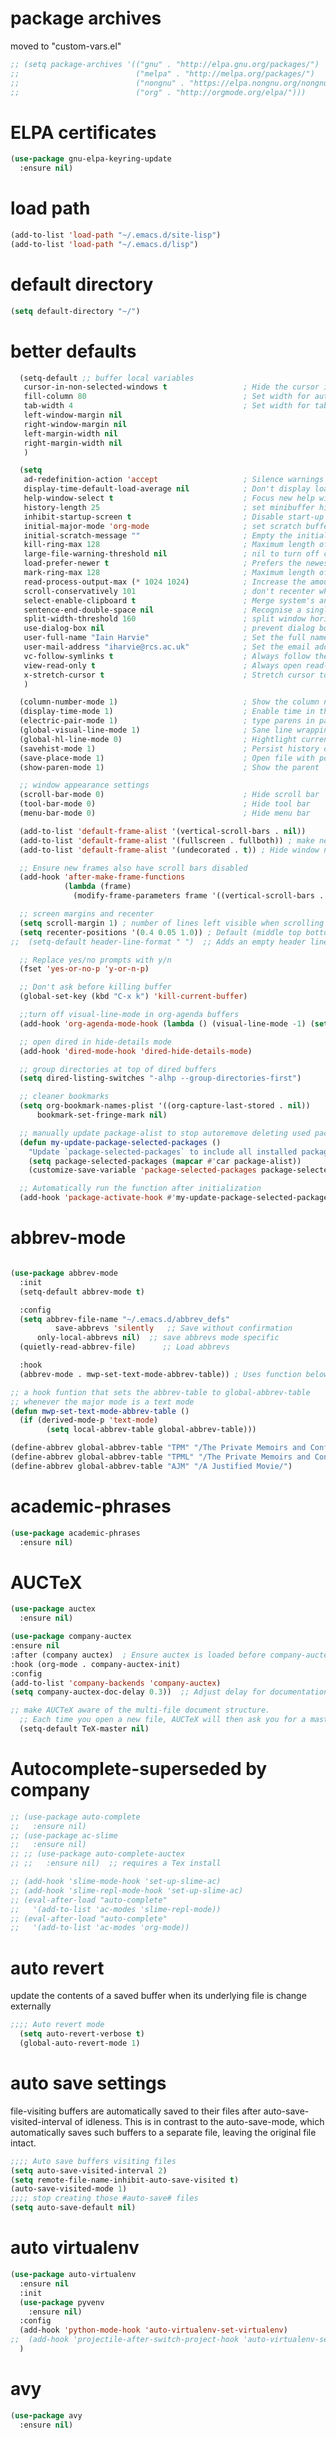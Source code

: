 #+STARTUP: content
* package archives
moved to "custom-vars.el"
#+BEGIN_SRC emacs-lisp
;; (setq package-archives '(("gnu" . "http://elpa.gnu.org/packages/")
;;                          ("melpa" . "http://melpa.org/packages/")
;;                          ("nongnu" . "https://elpa.nongnu.org/nongnu/")
;;                          ("org" . "http://orgmode.org/elpa/")))
#+END_SRC
* ELPA certificates
#+begin_SRC emacs-lisp
  (use-package gnu-elpa-keyring-update
    :ensure nil)
#+end_SRC
* load path
#+BEGIN_SRC emacs-lisp
  (add-to-list 'load-path "~/.emacs.d/site-lisp")
  (add-to-list 'load-path "~/.emacs.d/lisp")
#+END_SRC
* default directory
#+begin_SRC emacs-lisp
(setq default-directory "~/")
#+end_SRC
* better defaults
#+begin_SRC emacs-lisp
    (setq-default ;; buffer local variables
     cursor-in-non-selected-windows t                 ; Hide the cursor in inactive windows
     fill-column 80                                   ; Set width for automatic line breaks
     tab-width 4                                      ; Set width for tabs
     left-window-margin nil
     right-window-margin nil
     left-margin-width nil
     right-margin-width nil
     )
     
    (setq
     ad-redefinition-action 'accept                   ; Silence warnings for function redefinitions
     display-time-default-load-average nil            ; Don't display load average
     help-window-select t                             ; Focus new help windows when opened
     history-length 25                                ; set minibuffer history length
     inhibit-startup-screen t                         ; Disable start-up screen
     initial-major-mode 'org-mode                     ; set scratch buffer to org-mode
     initial-scratch-message ""                       ; Empty the initial *scratch* buffer
     kill-ring-max 128                                ; Maximum length of kill ring
     large-file-warning-threshold nil                 ; nil to turn off completely
     load-prefer-newer t                              ; Prefers the newest version of a file
     mark-ring-max 128                                ; Maximum length of mark ring
     read-process-output-max (* 1024 1024)            ; Increase the amount of data read from subprocesses to 1mb
     scroll-conservatively 101                        ; don't recenter when scrolling off screen
     select-enable-clipboard t                        ; Merge system's and Emacs' clipboard
     sentence-end-double-space nil                    ; Recognise a single space after dots as sentence end
     split-width-threshold 160                        ; split window horizontally (nil for vertical) 
     use-dialog-box nil                               ; prevent dialog boxes
     user-full-name "Iain Harvie"                     ; Set the full name of the current user
     user-mail-address "iharvie@rcs.ac.uk"            ; Set the email address of the current user
     vc-follow-symlinks t                             ; Always follow the symlinks
     view-read-only t                                 ; Always open read-only buffers in view-mode
     x-stretch-cursor t                               ; Stretch cursor to the glyph width
     )

    (column-number-mode 1)                            ; Show the column number
    (display-time-mode 1)                             ; Enable time in the mode-line
    (electric-pair-mode 1)                            ; type parens in pairs
    (global-visual-line-mode 1)                       ; Sane line wrapping
    (global-hl-line-mode 0)                           ; Hightlight current line
    (savehist-mode 1)                                 ; Persist history over Emacs restarts. Vertico sorts by history position.
    (save-place-mode 1)                               ; Open file with point in previous location
    (show-paren-mode 1)                               ; Show the parent

    ;; window appearance settings
    (scroll-bar-mode 0)                               ; Hide scroll bar
    (tool-bar-mode 0)                                 ; Hide tool bar
    (menu-bar-mode 0)                                 ; Hide menu bar

    (add-to-list 'default-frame-alist '(vertical-scroll-bars . nil))
    (add-to-list 'default-frame-alist '(fullscreen . fullboth)) ; make new frames fullscreen
    (add-to-list 'default-frame-alist '(undecorated . t)) ; Hide window name and controls

    ;; Ensure new frames also have scroll bars disabled
    (add-hook 'after-make-frame-functions
              (lambda (frame)
                (modify-frame-parameters frame '((vertical-scroll-bars . nil)))))

    ;; screen margins and recenter
    (setq scroll-margin 1) ; number of lines left visible when scrolling
    (setq recenter-positions '(0.4 0.05 1.0)) ; Default (middle top bottom)
  ;;  (setq-default header-line-format " ")  ;; Adds an empty header line: bit of a hack!!

    ;; Replace yes/no prompts with y/n
    (fset 'yes-or-no-p 'y-or-n-p)                      

    ;; Don't ask before killing buffer
    (global-set-key (kbd "C-x k") 'kill-current-buffer)

    ;;turn off visual-line-mode in org-agenda buffers
    (add-hook 'org-agenda-mode-hook (lambda () (visual-line-mode -1) (setq truncate-lines 1)))

    ;; open dired in hide-details mode
    (add-hook 'dired-mode-hook 'dired-hide-details-mode)

    ;; group directories at top of dired buffers
    (setq dired-listing-switches "-alhp --group-directories-first")

    ;; cleaner bookmarks
    (setq org-bookmark-names-plist '((org-capture-last-stored . nil))
    	bookmark-set-fringe-mark nil)
      
    ;; manually update package-alist to stop autoremove deleting used packages
    (defun my-update-package-selected-packages ()
      "Update `package-selected-packages` to include all installed packages."
      (setq package-selected-packages (mapcar #'car package-alist))
      (customize-save-variable 'package-selected-packages package-selected-packages))

    ;; Automatically run the function after initialization
    (add-hook 'package-activate-hook #'my-update-package-selected-packages)

#+end_SRC
* abbrev-mode
#+begin_src emacs-lisp

  (use-package abbrev-mode
    :init
    (setq-default abbrev-mode t)
    
    :config 
    (setq abbrev-file-name "~/.emacs.d/abbrev_defs"
    		save-abbrevs 'silently   ;; Save without confirmation
      	only-local-abbrevs nil)  ;; save abbrevs mode specific
    (quietly-read-abbrev-file)      ;; Load abbrevs

    :hook
    (abbrev-mode . mwp-set-text-mode-abbrev-table)) ; Uses function below to set local-abbrev-table in text-mode files

  ;; a hook funtion that sets the abbrev-table to global-abbrev-table
  ;; whenever the major mode is a text mode
  (defun mwp-set-text-mode-abbrev-table ()
    (if (derived-mode-p 'text-mode)
    	  (setq local-abbrev-table global-abbrev-table)))

  (define-abbrev global-abbrev-table "TPM" "/The Private Memoirs and Confessions of a Justified Sinner/")
  (define-abbrev global-abbrev-table "TPML" "/The Private Memoirs and Confessions of a Justified Sinner: written by Himself with a detail of curious traditionary facts and other evidence by the Editor/")
  (define-abbrev global-abbrev-table "AJM" "/A Justified Movie/")
#+end_src

* academic-phrases
#+BEGIN_SRC emacs-lisp
(use-package academic-phrases
  :ensure nil)
#+END_SRC
* AUCTeX
#+begin_src emacs-lisp
  (use-package auctex
    :ensure nil)

  (use-package company-auctex
  :ensure nil
  :after (company auctex)  ; Ensure auctex is loaded before company-auctex
  :hook (org-mode . company-auctex-init)
  :config
  (add-to-list 'company-backends 'company-auctex)
  (setq company-auctex-doc-delay 0.3))  ;; Adjust delay for documentation popups

  ;; make AUCTeX aware of the multi-file document structure.
    ;; Each time you open a new file, AUCTeX will then ask you for a master file.
    (setq-default TeX-master nil)
#+end_src
* Autocomplete-superseded by company
#+BEGIN_SRC emacs-lisp
  ;; (use-package auto-complete
  ;;   :ensure nil)
  ;; (use-package ac-slime
  ;;   :ensure nil)
  ;; ;; (use-package auto-complete-auctex  
  ;; ;;   :ensure nil)  ;; requires a Tex install

  ;; (add-hook 'slime-mode-hook 'set-up-slime-ac)
  ;; (add-hook 'slime-repl-mode-hook 'set-up-slime-ac)
  ;; (eval-after-load "auto-complete"
  ;;   '(add-to-list 'ac-modes 'slime-repl-mode))
  ;; (eval-after-load "auto-complete"
  ;;   '(add-to-list 'ac-modes 'org-mode))

#+END_SRC

* auto revert
update the contents of a saved buffer when its underlying file is change externally
#+BEGIN_SRC emacs-lisp
;;;; Auto revert mode
  (setq auto-revert-verbose t)
  (global-auto-revert-mode 1)
#+END_SRC
* auto save settings
file-visiting buffers are automatically saved to their files after auto-save-visited-interval of idleness.
This is in contrast to the auto-save-mode, which automatically saves such  buffers to a separate file, leaving the original file intact. 
#+begin_src emacs-lisp
;;;; Auto save buffers visiting files
(setq auto-save-visited-interval 2)
(setq remote-file-name-inhibit-auto-save-visited t)
(auto-save-visited-mode 1)
;;;; stop creating those #auto-save# files
(setq auto-save-default nil)
#+end_src
* auto virtualenv
#+BEGIN_SRC emacs-lisp
(use-package auto-virtualenv
  :ensure nil
  :init
  (use-package pyvenv
    :ensure nil)
  :config
  (add-hook 'python-mode-hook 'auto-virtualenv-set-virtualenv)
;;  (add-hook 'projectile-after-switch-project-hook 'auto-virtualenv-set-virtualenv) ;; If using projectile
  )
#+END_SRC
* avy
#+begin_SRC emacs-lisp
    (use-package avy
      :ensure nil)
#+end_SRC
* back-up files
from https://www.emacswiki.org/emacs/BackupDirectory
#+BEGIN_SRC emacs-lisp
   ;; Backup files are saved to temporary-file-directory /tmp/
     (setq backup-directory-alist
            `((".*" . ,temporary-file-directory)))
      (setq auto-save-file-name-transforms
            `((".*" ,temporary-file-directory t)))

  ;; (setq
  ;;    backup-by-copying t      ; don't clobber symlinks
  ;;    kept-new-versions 6
  ;;    kept-old-versions 2
  ;;    version-control t)       ; use versioned backups

#+END_SRC
* bibtex completion config: replaced by citar
config retained for reference
#+BEGIN_SRC emacs-lisp
  ;; (setq bibtex-completion-bibliography '("~/Dropbox/Zotero_Libraries/MyLibrary.bib")
  ;;       bibtex-completion-library-path '("~/Dropbox/org-pdfs/")
  ;;       bibtex-completion-notes-path "~/Dropbox/bibliography/notes/"
  ;; 	  bibtex-completion-notes-template-multiple-files "* ${author-or-editor}, ${title}, ${journal}, (${year}) :${=type=}: \n\nSee [[cite:&${=key=}]]\n"
  ;; 	  bibtex-completion-additional-search-fields '(keywords)
  ;; 	  bibtex-completion-display-formats
  ;; 	  '((article       . "${=has-pdf=:1}${=has-note=:1} ${year:4} ${author:36} ${title:*} ${journal:40}")
  ;; 	    (inbook        . "${=has-pdf=:1}${=has-note=:1} ${year:4} ${author:36} ${title:*} Chapter ${chapter:32}")
  ;; 	    (incollection  . "${=has-pdf=:1}${=has-note=:1} ${year:4} ${author:36} ${title:*} ${booktitle:40}")
  ;; 	    (inproceedings . "${=has-pdf=:1}${=has-note=:1} ${year:4} ${author:36} ${title:*} ${booktitle:40}")
  ;; 	    (t             . "${=has-pdf=:1}${=has-note=:1} ${year:4} ${author:36} ${title:*}"))
  ;; 	  bibtex-completion-pdf-open-function
  ;; 	  (lambda (fpath)
  ;; 	    (call-process "open" nil 0 nil fpath)))
    
  ;;   (setq org-confirm-babel-evaluate nil
  ;;         org-src-preserve-indentation t)
#+END_SRC
* browse-url
#+BEGIN_SRC emacs-lisp
(setq browse-url-browser-function 'eww-browse-url
      browse-url-generic-program "chromium"
      browse-url-secondary-browser-function 'browse-url-default-browser)
#+END_SRC
* citar
#+begin_SRC emacs-lisp

     (use-package citar
       :ensure nil
       :init
       (setq citar-notes-paths '("~/org-roam/") ;; List of directories for reference nodes
             citar-bibliography '("~/Dropbox/Zotero_Libraries/MyLibrary.json") ;; List of directories
             org-cite-insert-processor 'citar
             org-cite-follow-processor 'citar
             org-cite-activate-processor 'citar)
       ;; :hook
       ;; (LaTeX-mode . citar-capf-setup)
       ;; (org-mode . citar-capf-setup)
       :bind (("C-c r" . citar-insert-reference) ; functions outside of org-modea minor mode globally in my init file
              :map org-mode-map
                   ;; org-cite-insert is also bound to C-c C-x C-@
                   ("C-c ]" . #'org-cite-insert) ; org-mode specific
                   ("C-c o" . citar-open-notes)))

     (use-package citar-embark
       :ensure nil
       :after citar embark
       :init
       (setq citar-at-point-function 'embark-act) ;; Open embark menu with org-open-at-point
       :config (citar-embark-mode))

     (use-package citar-org-roam
       :ensure nil
       :config (citar-org-roam-mode))
  ;;     :after ((citar org-roam)) ; seems to cause problems with the mode loading

#+END_SRC
* comment / uncomment region or line
#+BEGIN_SRC emacs-lisp
  (defun comment-or-uncomment-region-or-line ()
    "Comments / uncomments region or current line if no region active"
    (interactive)
    (let (beg end)
      (if(region-active-p)
          (setq beg (region-beginning) end (region-end))
        (setq beg (line-beginning-position) end (line-end-position)))
      (comment-or-uncomment-region beg end)
      (next-line)))

  (global-set-key (kbd "C-x C-;") 'comment-or-uncomment-region-or-line)
#+END_SRC
* consult / vertico / orderless /marginalia
#+BEGIN_SRC emacs-lisp
      
  ;;;;;;;;;;;;;;;;;;;;;;;;;;;;;;;;;;;;;;;;;;;;;;;;;;;;;;;;;;;;;;;;
  ;; CONSULT provides a collection of useful search and navigation commands that leverage the enhanced completion system
  (use-package consult
    :ensure nil
    ;; Replace bindings. Lazily loaded due by `use-package'.  C-c bindings in mode-specific-map
    :bind (("C-c M-x" . consult-mode-command)
           ("C-c h" . consult-history)
           ("C-c k" . consult-kmacro)
           ("C-c m" . consult-man)
           ("C-c i" . consult-info)
           ([remap Info-search] . consult-info)
           ;; C-x bindings (ctl-x-map)
           ("C-x M-:" . consult-complex-command)     ;; orig. repeat-complex-command
           ("C-x b" . consult-buffer)                ;; orig. switch-to-buffer
           ("C-x 4 b" . consult-buffer-other-window) ;; orig. switch-to-buffer-other-window
           ("C-x 5 b" . consult-buffer-other-frame)  ;; orig. switch-to-buffer-other-frame
           ("C-c b" . consult-bookmark)            ;; orig. bookmark-jump
           ("C-x p b" . consult-project-buffer)      ;; orig. project-switch-to-buffer
           ;; Custom M-# bindings for fast register access
           ("M-#" . consult-register-load)
           ("M-'" . consult-register-store)          ;; orig. abbrev-prefix-mark (unrelated)
           ("C-M-#" . consult-register)
           ;; Other custom bindings
           ("M-y" . consult-yank-pop)                ;; orig. yank-pop
           ;; M-g bindings (goto-map)
           ("M-g e" . consult-compile-error)
           ("M-g f" . consult-flymake)               ;; Alternative: consult-flycheck
           ("M-g g" . consult-goto-line)             ;; orig. goto-line
           ("M-g M-g" . consult-goto-line)           ;; orig. goto-line
           ("M-g o" . consult-outline)               ;; Alternative: consult-org-heading
           ("M-g m" . consult-mark)
           ("M-g k" . consult-global-mark)
           ("M-g i" . consult-imenu)
           ("M-g I" . consult-imenu-multi)
           ;; M-s bindings (search-map)
           ("M-s d" . consult-find)
           ("M-s D" . consult-locate)
           ("M-s g" . consult-grep)
           ("M-s G" . consult-git-grep)
           ("M-s r" . consult-ripgrep)
           ("M-s l" . consult-line)
           ("M-s L" . consult-line-multi)
           ("M-s k" . consult-keep-lines)
           ("M-s u" . consult-focus-lines)
           ;; Isearch integration
           ("M-s e" . consult-isearch-history)
           :map isearch-mode-map
           ("M-e" . consult-isearch-history)         ;; orig. isearch-edit-string
           ("M-s e" . consult-isearch-history)       ;; orig. isearch-edit-string
           ("M-s l" . consult-line)                  ;; needed by consult-line to detect isearch
           ("M-s L" . consult-line-multi)            ;; needed by consult-line to detect isearch
           ;; Minibuffer history
           :map minibuffer-local-map
           ("M-s" . consult-history)                 ;; orig. next-matching-history-element
           ("M-r" . consult-history))                ;; orig. previous-matching-history-element

    ;; Enable automatic preview at point in the *Completions* buffer. This is
    ;; relevant when you use the default completion UI.
    :hook (completion-list-mode . consult-preview-at-point-mode)

    ;; The :init configuration is always executed (Not lazy)
    :init

    ;; Optionally configure the register formatting. This improves the register
    ;; preview for `consult-register', `consult-register-load',
    ;; `consult-register-store' and the Emacs built-ins.
    (setq register-preview-delay 0.5
          register-preview-function #'consult-register-format)

    ;; Optionally tweak the register preview window.
    ;; This adds thin lines, sorting and hides the mode line of the window.
    (advice-add #'register-preview :override #'consult-register-window)

    ;; Use Consult to select xref locations with preview
    (setq xref-show-xrefs-function #'consult-xref
          xref-show-definitions-function #'consult-xref)

    ;; Configure other variables and modes in the :config section,
    ;; after lazily loading the package.
    :config

    ;; Optionally configure preview. The default value
    ;; is 'any, such that any key triggers the preview.
    ;; (setq consult-preview-key 'any)
    ;; (setq consult-preview-key "M-.")
    ;; (setq consult-preview-key '("S-<down>" "S-<up>"))
    ;; For some commands and buffer sources it is useful to configure the
    ;; :preview-key on a per-command basis using the `consult-customize' macro.
    (consult-customize
     consult-theme :preview-key '(:debounce 0.2 any)
     consult-ripgrep consult-git-grep consult-grep
     consult-bookmark consult-recent-file consult-xref
     consult--source-bookmark consult--source-file-register
     consult--source-recent-file consult--source-project-recent-file
     ;; :preview-key "M-."
     :preview-key '(:debounce 0.4 any))

    ;; Optionally configure the narrowing key.
    (setq consult-narrow-key "<") ;; "C-+"

    ;; Optionally make narrowing help available in the minibuffer.
    ;; You may want to use `embark-prefix-help-command' or which-key instead.
    ;; (define-key consult-narrow-map (vconcat consult-narrow-key "?") #'consult-narrow-help)

    ;; By default `consult-project-function' uses `project-root' from project.el.
    ;; Optionally configure a different project root function.
            ;;;; 1. project.el (the default)
    ;; (setq consult-project-function #'consult--default-project--function)
            ;;;; 2. vc.el (vc-root-dir)
    ;; (setq consult-project-function (lambda (_) (vc-root-dir)))
            ;;;; 3. locate-dominating-file
    ;; (setq consult-project-function (lambda (_) (locate-dominating-file "." ".git")))
            ;;;; 4. projectile.el (projectile-project-root)
    ;; (autoload 'projectile-project-root "projectile")
    ;; (setq consult-project-function (lambda (_) (projectile-project-root)))
            ;;;; 5. No project support
    ;; (setq consult-project-function nil)
    )
    ;;;;;;;;;;;;;;;;;;;;;;;;;;;;;;;;;;;;;;;;;;;;;;;;;;;;;;;;;;;;;;;;

  ;;;;;;;;;;;;;;;;;;;;;;;;;;;;;;;;;;;;;;;;;;;;;;;;;;;;;;;;;;;;;;;;;
  ;; VERTICO provides a vertical completion UI for the minibuffer
  (use-package vertico
    :ensure nil
    :config
    (vertico-mode)

    ;; Different scroll margin
    ;; (setq vertico-scroll-margin 0)

    ;; Show more candidates
    (setq vertico-count 45)

    ;; Grow and shrink the Vertico minibuffer
    (setq vertico-resize t)

    ;; Optionally enable cycling for `vertico-next' and `vertico-previous'.
    ;; (setq vertico-cycle t)
    )
  ;;;;;;;;;;;;;;;;;;;;;;;;;;;;;;;;;;;;;;;;;;;;;;;;;;;;;;;;;;;;;;;;

  ;;;;;;;;;;;;;;;;;;;;;;;;;;;;;;;;;;;;;;;;;;;;;;;;;;;;;;;;;;;;;;;;
  ;; ORDERLESS advanced completion style for Vertico allowing input of multiple space-separated components to match candidates in any order
  (use-package orderless
    :ensure nil
    :init
    (setq completion-styles '(orderless basic)
          completion-category-overrides '((file (styles basic partial-completion)))))
  ;;;;;;;;;;;;;;;;;;;;;;;;;;;;;;;;;;;;;;;;;;;;;;;;;;;;;;;;;;;;;;;;

  ;;;;;;;;;;;;;;;;;;;;;;;;;;;;;;;;;;;;;;;;;;;;;;;;;;;;;;;;;;;;;;;;
  ;; MARGINALIA adds annotations to the completion candidates in the minibuffer
  (use-package marginalia
    :ensure nil
    ;; Bind `marginalia-cycle' locally in the minibuffer.  To make the binding
    ;; available in the *Completions* buffer, add it to the
    ;; `completion-list-mode-map'.
    :bind (:map minibuffer-local-map
                ("M-A" . marginalia-cycle))

    ;; The :init section is always executed.
    :init
    ;; Marginalia must be activated in the :init section of use-package such that
    ;; the mode gets enabled right away. Note that this forces loading the
    ;; package.
    (marginalia-mode))

#+END_SRC
* company autocompletion
#+BEGIN_SRC emacs-lisp
  (use-package company
    :diminish company-mode
    :ensure nil
    :config
    (setq company-backends '((
  							company-files
                              company-capf
                              company-yasnippet)
                             (company-dabbrev-code
                              company-gtags)
  						   ))
    ;;  :hook
    ;;  (after-init-hook . company-tng-mode) ;completion with tab
    (global-company-mode))  ; Enable globally after configuring
#+END_SRC
* copilot.el
#+BEGIN_SRC emacs-lisp
      (use-package copilot
        :straight (:host github :repo "zerolfx/copilot.el" :files ("dist" "*.el"))
        :ensure nil
        :init (setq copilot-indent-offset-warning-disable 1  ; suppress indent warnings
                    copilot-max-char-warning-disable 1)      ; suppress max-char warnings
        :hook (prog-mode . copilot-mode)
        :bind (("C-c M-f" . copilot-complete)
             :map copilot-completion-map
             ("C-g" . 'copilot-clear-overlay)
             ("M-p" . 'copilot-previous-completion)
             ("M-n" . 'copilot-next-completion)
             ("<tab>" . 'copilot-accept-completion)
             ("M-f" . 'copilot-accept-completion-by-word)
             ("M-<return>" . 'copilot-accept-completion-by-line)))

      ;; (add-hook 'git-commit-setup-hook 'copilot-chat-insert-commit-message)
#+END_SRC

* deadgrep search using ripgrep
#+begin_SRC emacs-lisp
  (use-package deadgrep
    :ensure nil)
#+end_SRC
* denote
#+begin_SRC emacs-lisp
    (use-package denote
      :ensure nil)

    ;; Remember to check the doc strings of those variables.
    (setq denote-directory "~/Dropbox/org-notes")
    (setq denote-known-keywords '("hoggery" "seeds" "blog" "logorrhea"))
    (setq denote-infer-keywords t)
    (setq denote-sort-keywords t)
    (setq denote-file-type nil) ; Org is the default, set others here
    (setq denote-prompts '(title keywords))


    ;; Pick dates, where relevant, with Org's advanced interface:
    (setq denote-date-prompt-use-org-read-date t)


    ;; Read this manual for how to specify `denote-templates'.  We do not
    ;; include an example here to avoid potential confusion.


    ;; We allow multi-word keywords by default.  The author's personal
    ;; preference is for single-word keywords for a more rigid workflow.
    (setq denote-allow-multi-word-keywords t)

    (setq denote-date-format nil) ; read doc string

    ;; By default, we do not show the context of links.  We just display
    ;; file names.  This provides a more informative view.
    (setq denote-backlinks-show-context t)

    ;; Also see `denote-link-backlinks-display-buffer-action' which is a bit
    ;; advanced.

    ;; We use different ways to specify a path for demo purposes.
  ;;  (setq denote-dired-directories
  ;;        (list denote-directory
  ;;              (thread-last denote-directory (expand-file-name "org"))
  ;;              (thread-last denote-directory (expand-file-name "markdown"))
  ;;              (thread-last denote-directory (expand-file-name "notes"))
  ;;              (thread-last denote-directory (expand-file-name "seeds"))
  ;;              ))

    ;; Generic (great if you rename files Denote-style in lots of places):
    (add-hook 'dired-mode-hook #'denote-dired-mode)
    ;;
    ;; OR if only want it in `denote-dired-directories':
    ;; (add-hook 'dired-mode-hook #'denote-dired-mode-in-directories)

    ;; Here is a custom, user-level command from one of the examples we
    ;; showed in this manual.  We define it here and add it to a key binding
    ;; below.
    (defun my-denote-journal ()
      "Create an entry tagged 'journal', while prompting for a title."
      (interactive)
      (denote
       (denote--title-prompt)
       '("journal")))

    ;; Denote DOES NOT define any key bindings.  This is for the user to
    ;; decide.  For example:
    (let ((map global-map))
      (define-key map (kbd "C-c n j") #'my-denote-journal) ; our custom command
      (define-key map (kbd "C-c n n") #'denote)
      (define-key map (kbd "C-c n N") #'denote-type)
      (define-key map (kbd "C-c n d") #'denote-date)
      (define-key map (kbd "C-c n s") #'denote-subdirectory)
      (define-key map (kbd "C-c n t") #'denote-template)
      ;; If you intend to use Denote with a variety of file types, it is
      ;; easier to bind the link-related commands to the `global-map', as
      ;; shown here.  Otherwise follow the same pattern for `org-mode-map',
      ;; `markdown-mode-map', and/or `text-mode-map'.
      (define-key map (kbd "C-c n i") #'denote-link) ; "insert" mnemonic
      (define-key map (kbd "C-c n I") #'denote-link-add-links)
      (define-key map (kbd "C-c n b") #'denote-link-backlinks)
      (define-key map (kbd "C-c n f f") #'denote-link-find-file)
      (define-key map (kbd "C-c n f b") #'denote-link-find-backlink)
      ;; Note that `denote-rename-file' can work from any context, not just
      ;; Dired bufffers.  That is why we bind it here to the `global-map'.
      (define-key map (kbd "C-c n r") #'denote-rename-file)
      (define-key map (kbd "C-c n R") #'denote-rename-file-using-front-matter))

    ;; Key bindings specifically for Dired.
    (let ((map dired-mode-map))
      (define-key map (kbd "C-c C-d C-i") #'denote-link-dired-marked-notes)
      (define-key map (kbd "C-c C-d C-r") #'denote-dired-rename-marked-files)
      (define-key map (kbd "C-c C-d C-R") #'denote-dired-rename-marked-files-using-front-matter))

    (with-eval-after-load 'org-capture
      (setq denote-org-capture-specifiers "%l\n%i\n%?")
      (add-to-list 'org-capture-templates
                   '("n" "New note (with denote.el)" plain
                     (file denote-last-path)
                     #'denote-org-capture
                     :no-save t
                     :immediate-finish nil
                     :kill-buffer t
                     :jump-to-captured t)))

    ;; Also check the commands `denote-link-after-creating',
    ;; `denote-link-or-create'.  You may want to bind them to keys as well.
#+end_SRC
* diminish
hide mode line indicators
#+BEGIN_SRC emacs-lisp
  (use-package diminish
    :ensure nil)
  (use-package eldoc
    :diminish eldoc-mode)
  (use-package org-indent
    :diminish org-indent-mode)
  (use-package which-key
    :diminish which-key-mode)
#+END_SRC
* dired-subtree
#+BEGIN_SRC emacs-lisp
(use-package dired-subtree
  :ensure nil
  :after dired
  :bind
  ( :map dired-mode-map
    ("<tab>" . dired-subtree-toggle)
    ("TAB" . dired-subtree-toggle)
    ("<backtab>" . dired-subtree-remove)
    ("S-TAB" . dired-subtree-remove))
  :config
  (setq dired-subtree-use-backgrounds nil))
#+END_SRC
* dictionary
#+BEGIN_SRC emacs-lisp
  (use-package dictionary
    :config
    (setq dictionary-server "dict.org"))


  (global-set-key (kbd "M-£") 'dictionary-lookup-definition)

#+END_SRC
* disable mouse & arrow keys
from https://github.com/jamescherti/inhibit-mouse.el
#+BEGIN_SRC emacs-lisp
  (use-package inhibit-mouse
    :diminish inhibit-mouse-mode
    :ensure nil
    :config
    (inhibit-mouse-mode))

  ;; List of mouse button to be inhibited.
  (setq inhibit-mouse-button-numbers '(1 2 3 4 5))

  ;; List of mouse button events to be inhibited.
  (setq inhibit-mouse-button-events '("mouse"
                                      "up-mouse"
                                      "down-mouse"
                                      "drag-mouse"))

  ;; List of miscellaneous mouse events to be inhibited.
  (setq inhibit-mouse-misc-events '("wheel-up"
                                    "wheel-down"
                                    "wheel-left"
                                    "wheel-right"
                                    "pinch"))

  ;; List of mouse multiplier events to be inhibited.
  (setq inhibit-mouse-multipliers '("double" "triple"))

  ;; List of key modifier combinations to be inhibited for mouse events.
  ;; (setq inhibit-mouse-key-modifiers '((control)
  ;;                                     (meta)
  ;;                                     (shift)
  ;;                                     (control meta shift)
  ;;                                     (control meta)
  ;;                                     (control shift)
  ;;                                     (meta shift)))

  ;; controls whether clickable text, such as URLs or hyperlinks, is highlighted when the mouse hovers over them.
  ;; By default, it is set to t (enabled)
  (setq inhibit-mouse-adjust-mouse-highlight t)

  (use-package emacs
    :bind (("<left>" . ignore)
           ("<right>" . ignore)
           ("<up>" . ignore)
           ("<down>" . ignore)))

#+END_SRC
* ediff
#+BEGIN_SRC emacs-lisp
(setq ediff-keep-vaiants nil)
(setq ediff-make-buffers-readonly-at-startup nil)
(setq ediff-merge-revisions-with-ancestor t)
(setq ediff-show-clashes-only t)

(setq ediff-split-window-function 'split-window-horizontally)
(setq ediff-window-setup-function 'ediff-setup-windows-plain)
#+END_SRC
* elfeed
#+BEGIN_SRC emacs-lisp
(use-package elfeed
  :ensure nil
  :defer t)
(setq elfeed-use-curl nil
      elfeed-curl-max-connections 10
      elfeed-db-directory (concat user-emacs-directory ".elfeed/")
      elfeed-enclosure-default-dir "~/Downloads/"
      elfeed-search-filter "@2-weeks-ago +unread"
      elfeed-sort-order 'descending
      elfeed-search-clipboard-type 'CLIPBOARD
      elfeed-search-title-max-width 100
      elfeed-search-title-min-width 30
      elfeed-search-trailing-width 25
      elfeed-show-truncate-long-urls t
      elfeed-show-unique-buffers t
      elfeed-search-date-format '("%F %R" 16 :left))

;; (setq elfeed-feeds '("https://lesserwrong.com/feed.xml"
;;                      "https://lucidmanager.org/tags/emacs/index.xml"
;;                      "https://org-roam.discourse.group/"
;;                      "https://org-roam.discourse.group/posts.rss"
;;                      "https://org-roam.discourse.group/c/how-to/6.rss"
;;                      "https://protesilaos.com/codelog.xml"
;;                      "https://lilypond.org/web/lilypond-rss-feed.xml"))

(with-eval-after-load 'elfeed
  (load-library "prot-elfeed.el")
  (setq prot-elfeed-tag-faces t)
  (prot-elfeed-fontify-tags)
  (add-hook 'elfeed-search-mode-hook #'prot-elfeed-load-feeds)

  (let ((map elfeed-search-mode-map))
    (define-key map (kbd "s") #'prot-elfeed-search-tag-filter)
    (define-key map (kbd "o") #'prot-elfeed-search-open-other-window)
    (define-key map (kbd "q") #'prot-elfeed-kill-buffer-close-window-dwim)
    (define-key map (kbd "v") #'prot-elfeed-mpv-dwim)
    (define-key map (kbd "+") #'prot-elfeed-toggle-tag))
  (let ((map elfeed-show-mode-map))
    (define-key map (kbd "a") #'prot-elfeed-show-archive-entry)
    (define-key map (kbd "e") #'prot-elfeed-show-eww)
    (define-key map (kbd "q") #'prot-elfeed-kill-buffer-close-window-dwim)
    (define-key map (kbd "v") #'prot-elfeed-mpv-dwim)
    (define-key map (kbd "+") #'prot-elfeed-toggle-tag)))

;; (use-package elfeed
;;   :custom
;;   (elfeed-db-directory
;;    (expand-file-name "elfeed" user-emacs-directory))
;;    (elfeed-show-entry-switch 'display-buffer)
;;   :bind
;;   ("C-c w e" . elfeed))

;; ;; Configure Elfeed with org mode
;; (use-package elfeed-org
;;   :config
;;   (elfeed-org)
;;   :custom
;;   (rmh-elfeed-org-files '("~/.emacs.d/elfeed.org")))

    #+END_SRC

* eww
#+BEGIN_SRC emacs-lisp
   ;;; Simple HTML Renderer (shr), Emacs Web Wowser (eww), and prot-eww.el
     ;;;; `goto-addr'
(setq goto-address-url-face 'link)
(setq goto-address-url-mouse-face 'highlight)
(setq goto-address-mail-face nil)
(setq goto-address-mail-mouse-face 'highlight)
     ;;;; `shr' (Simple HTML Renderer)
(setq shr-use-colors nil)             ; t is bad for accessibility
(setq shr-use-fonts nil)              ; t is not for me
(setq shr-max-image-proportion 0.6)
(setq shr-image-animate nil)          ; No GIFs, thank you!
(setq shr-width fill-column)          ; check `prot-eww-readable'
(setq shr-max-width fill-column)
(setq shr-discard-aria-hidden t)
(setq shr-cookie-policy nil)
   ;;;; `url-cookie'
(setq url-cookie-untrusted-urls '(".*"))

(use-package eww
  :config
  (setq eww-restore-desktop t)
  (setq eww-desktop-remove-duplicates t)
  (setq eww-header-line-format nil)
  (setq eww-search-prefix "https://duckduckgo.com/html/?q=")
;;  (setq eww-download-directory "c:\/Users\/delbo\/Downloads\/eww-downloads")
  (setq eww-suggest-uris
        '(eww-links-at-point
          thing-at-point-url-at-point))
  ;; (setq eww-bookmarks-directory (locate-user-emacs-file "eww-bookmarks/"))
  (setq eww-history-limit 150)
  (setq eww-use-external-browser-for-content-type
        "\\`\\(video/\\|audio\\)") ; On GNU/Linux check your mimeapps.list
  (setq eww-browse-url-new-window-is-tab nil)
  (setq eww-form-checkbox-selected-symbol "[X]")
  (setq eww-form-checkbox-symbol "[ ]")
  ;; NOTE `eww-retrieve-command' is for Emacs28.  I tried the following
  ;; two values.  The first would not render properly some plain text
  ;; pages, such as by messing up the spacing between paragraphs.  The
  ;; second is more reliable but feels slower.  So I just use the
  ;; default (nil), though I find wget to be a bit faster.  In that case
  ;; one could live with the occasional errors by using `eww-download'
  ;; on the offending page, but I prefer consistency.
  ;;
  ;; '("wget" "--quiet" "--output-document=-")
  ;; '("chromium" "--headless" "--dump-dom")
  (setq eww-retrieve-command nil)

  (define-key eww-link-keymap (kbd "v") nil) ; stop overriding `eww-view-source'
  (define-key eww-mode-map (kbd "L") #'eww-list-bookmarks)
  (define-key eww-mode-map (kbd "c") #'browse-url-generic)
  (define-key dired-mode-map (kbd "E") #'eww-open-file) ; to render local HTML files
  (define-key eww-buffers-mode-map (kbd "d") #'eww-bookmark-kill)   ; it actually deletes
  (define-key eww-bookmark-mode-map (kbd "d") #'eww-bookmark-kill) ; same
  )

;; ;;;; `prot-eww' extras

(with-eval-after-load 'eww
  (load-library "prot-eww.el")
  (setq prot-eww-save-history-file
        (locate-user-emacs-file "prot-eww-visited-history"))
  (setq prot-eww-save-visited-history t)
  (setq prot-eww-bookmark-link nil)

  (add-hook 'prot-eww-history-mode-hook #'hl-line-mode)
  
  (global-set-key (kbd "C-c w b") 'prot-eww-visit-bookmark)
  (global-set-key (kbd "C-c w e") 'prot-eww-browse-dwim)
  (global-set-key (kbd "C-c w s") 'prot-eww-search-engine)
  
  (define-key eww-mode-map (kbd "B") #'prot-eww-bookmark-page)
  (define-key eww-mode-map (kbd "D") #'prot-eww-download-html)
  (define-key eww-mode-map (kbd "F") #'prot-eww-find-feed)
  (define-key eww-mode-map (kbd "H") #'prot-eww-list-history)
  (define-key eww-mode-map (kbd "b") #'prot-eww-visit-bookmark)
  (define-key eww-mode-map (kbd "e") #'prot-eww-browse-dwim)
  (define-key eww-mode-map (kbd "o") #'prot-eww-open-in-other-window)
  (define-key eww-mode-map (kbd "E") #'prot-eww-visit-url-on-page)
  (define-key eww-mode-map (kbd "J") #'prot-eww-jump-to-url-on-page)
  (define-key eww-mode-map (kbd "R") #'prot-eww-readable)
  (define-key eww-mode-map (kbd "Q") #'prot-eww-quit))

#+END_SRC
* elpy python support
#+BEGIN_SRC emacs-lisp
  ;; (use-package elpy
  ;;   :ensure nil
  ;;   :init
  ;;   (elpy-enable))

  ;; (use-package blacken
  ;;   :ensure nil)

  ;; (when (load "flycheck" t t)
  ;;   (setq elpy-modules (delq 'elpy-module-flymake elpy-modules))
  ;;   (add-hook 'elpy-mode-hook 'flycheck-mode))



  ;; (add-hook 'elpy-mode-hook (lambda ()
  ;;                             (add-hook 'before-save-hook
  ;;                                       'elpy-black-fix-code nil t)))

  ;; (setq flycheck-python-flake8-executable "C:/Users/delbo/AppData/Local/Programs/Python/Python310/Scripts/flake8.exe"
  ;;       flycheck-python-pylint-executable "C:/Users/delbo/AppData/Local/Programs/Python/Python310/Scripts/pylint.exe"
  ;;       flycheck-python-mypy-executable "C:/Users/delbo/AppData/Local/Programs/Python/Python310/Scripts/mypy.exe")

#+END_SRC
* embark minibuffer context menu
#+BEGIN_SRC emacs-lisp
(use-package embark
  :after vertico
  :ensure nil

  :bind
  (("C-`" . embark-act)         ;; pick some comfortable binding
   ("M-`" . embark-dwim)        ;; good alternative: M-.
   ("C-h B" . embark-bindings)) ;; alternative for `describe-bindings'

  :init

  ;; Optionally replace the key help with a completing-read interface
  (setq prefix-help-command #'embark-prefix-help-command)

  ;; Show the Embark target at point via Eldoc.  You may adjust the Eldoc
  ;; strategy, if you want to see the documentation from multiple providers.
  (add-hook 'eldoc-documentation-functions #'embark-eldoc-first-target)
  ;; (setq eldoc-documentation-strategy #'eldoc-documentation-compose-eagerly)

  :config

  ;; Hide the mode line of the Embark live/completions buffers
  (add-to-list 'display-buffer-alist
               '("\\`\\*Embark Collect \\(Live\\|Completions\\)\\*"
                 nil
                 (window-parameters (mode-line-format . none)))))

;; Consult users will also want the embark-consult package.
(use-package embark-consult
  :ensure nil ; only need to install it, embark loads it after consult if found
  :hook
  (embark-collect-mode . consult-preview-at-point-mode))
#+END_SRC
* expand the marked region in semantic increments 
#+BEGIN_SRC emacs-lisp
  (use-package expand-region
    :ensure nil
    :bind (("C-+" . er/contract-region)
           ("C-=" . er/expand-region)))
#+END_SRC
* flycheck
#+BEGIN_SRC emacs-lisp
  (use-package flycheck
    :ensure nil
    :hook
    (prog-mode . flycheck-mode))
    
#+END_SRC

* free-keys
#+begin_src emacs-lisp
  (use-package free-keys
    :ensure nil)
#+end_src
* magit
#+BEGIN_SRC emacs-lisp 
(use-package magit
  :ensure nil
  :config
  (setq magit-define-global-key-bindings 'recommended
    ))
#+END_SRC

* google scholar lookup f8
#+begin_src emacs-lisp
#+end_src 
* gptel: A simple LLM client for Emacs
#+BEGIN_SRC emacs-lisp
  (use-package gptel
    :ensure nil)

  (gptel-make-perplexity "Perplexity"     ;Any name you want
    :key "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"                   ;can be a function that returns the key
    :stream t)                            ;If you want responses to be streamed
#+END_SRC
* htmlize
#+begin_src emacs-lisp
  (use-package htmlize
    :ensure nil)
#+end_src

* ibuffer
#+BEGIN_SRC emacs-lisp
  (use-package ibuffer
    :ensure nil
    :custom
    (ibuffer-saved-filter-groups
     (quote (("default"
              ("dired" (mode . dired-mode))
              ("LaTeX" (mode . LaTeX-mode))
              ("org" (name . "^.*org$"))
              ("magit" (mode . magit-mode))
              ("programming" (or
                              (mode . clojure-mode)
                              (mode . clojurescript-mode)
                              (mode . python-mode)
                              (mode . c++-mode)))
              ("emacs" (or
                        (name . "^\\*scratch\\*$")
                        (name . "^\\*Messages\\*$"))))))))

  (global-set-key (kbd "C-x C-b") 'ibuffer)
#+END_SRC
* Lilypond mode
#+BEGIN_SRC emacs-lisp
  ;;; lilypond-init.el --- Startup code for LilyPond mode
  ;;
  ;; Instructions, extracted from Documentation/topdocs/INSTALL.texi: 
  ;;;;;;;;;;;;;;;;;;;;;;;;;;;;;;;;;;;;;;;;;;;;;;;;;;;;;;;;;;;;;;;;
  ;;;; Lilypond mode

  ;; Emacs mode for entering music and running LilyPond is contained in
  ;; the source archive as `lilypond-mode.el', `lilypond-indent.el',
  ;; `lilypond-font-lock.el' and `lilypond-words.el'. You should install 
  ;; these files to a directory included in your `load-path'. 
  ;; File `lilypond-init.el' should be placed to `load-path/site-start.d/' 
  ;; or appended to your `~/.emacs' or `~/.emacs.el'. 

  ;; As a user, you may want add your source path or, e.g., `~/site-lisp/' to
  ;; your `load-path'. Append the following line (modified) to your `~/.emacs':

  (add-to-list 'load-path "~/.emacs.d/site-lisp/")

  (autoload 'LilyPond-mode "lilypond-mode" "LilyPond Editing Mode" t)
  (add-to-list 'auto-mode-alist '("\\.ly$" . LilyPond-mode))
  (add-to-list 'auto-mode-alist '("\\.ily$" . LilyPond-mode))
  (add-hook 'LilyPond-mode-hook (lambda () (turn-on-font-lock)))

  (use-package flycheck-lilypond
    :ensure nil)

#+END_SRC

* line numbers
#+begin_SRC emacs-lisp
(global-set-key [S-f7] 'display-line-numbers-mode)
#+end_SRC
* logos / olivetti
#+BEGIN_SRC emacs-lisp
  (use-package logos
    :diminish logos-mode
    :config
    (setq-default logos-hide-cursor nil
     				logos-hide-mode-line t
     				logos-hide-header-line t
     				logos-hide-buffer-boundaries t
     				logos-hide-fringe t
     				logos-variable-pitch nil
     				logos-buffer-read-only nil
     				logos-scroll-lock nil
     				logos-olivetti t)
    (setq logos-outlines-are-pages t
     		logos-outline-regexp-alist
     		`((emacs-lisp-mode . ,(format "\\(^;;;+ \\|%s\\)" logos-page-delimiter))
     		  (org-mode . ,(format "\\(^\\*\\{1,5\\} +\\|^-\\{5\\}$\\|%s\\)" logos-page-delimiter))
     		  (markdown-mode . "^\\#+ +")))
    :bind (:map logos-focus-mode-map
  			  ("<prior>" . backward-page)
  			  ("<next>" . forward-page)))

  (let ((map global-map))
    (define-key map [remap narrow-to-region] #'logos-narrow-dwim)
    (define-key map [remap forward-page] #'logos-forward-page-dwim)
    (define-key map [remap backward-page] #'logos-backward-page-dwim)
    (define-key map (kbd "<f9>") #'logos-focus-mode))

  (with-eval-after-load 'logos-mode
    (keymap-set logos-focus-mode-map "<prior>" 'backward-page)
    (keymap-set logos-focus-mode-map "<next>" 'forward-page))

  ;; Make EWW look like the rest of Emacs
  (setq shr-max-width fill-column)
  (setq shr-use-fonts nil)

  ;; Expand org subheadings
  (defun logos-reveal-entry ()
    "Reveal Org or Outline entry."
    (cond
     ((and (eq major-mode 'org-mode)
           (org-at-heading-p))
      (org-show-subtree))
     ((or (eq major-mode 'outline-mode)
          (bound-and-true-p outline-minor-mode))
      (outline-show-subtree))))

    (use-package olivetti
      :diminish)
      ;; :config
      ;; (setq olivetti-body-width 0.7)
      ;; (setq olivetti-minimum-body-width 72)
      ;; (setq olivetti-recall-visual-line-mode-entry-state t))

#+END_SRC
* key bindings
#+BEGIN_SRC emacs-lisp

    ;; zap-up-to-char
    (global-set-key "\M-z" 'zap-up-to-char)
    (global-set-key "\M-/" 'hippie-expand)

    ;; enable cut paste from clipboard
    (global-set-key [(shift delete)] 'clipboard-kill-region)
    (global-set-key [(control insert)] 'clipboard-kill-ring-save)
    (global-set-key [(shift insert)] 'clipboard-yank)

    ;; C-h as delete-backword and C-/ as help
    (global-set-key (kbd "C-?") 'help-command)
    (global-set-key (kbd "M-?") 'mark-paragraph)
    (global-set-key (kbd "C-h") 'delete-backward-char)
    (global-set-key (kbd "M-h") 'backward-kill-word)
    ;; make backspace work with the above !!
    (normal-erase-is-backspace-mode 1)

    ;; org-forward-element (default M-}/{)
    (global-set-key (kbd "M-]") 'org-forward-element)
    (global-set-key (kbd "M-[") 'org-backward-element)

    ;; find-file-a-point
    (global-set-key (kbd "C-x f") 'find-file-at-point)

    ;; User Activated keybindings
    (put 'downcase-region 'disabled nil)
    (put 'upcase-region 'disabled nil)

    (global-set-key (kbd "M-%") 'replace-string)
    (global-set-key (kbd "C-M-%") 'replace-regexp)

  ;; keybindings for my- functions in ~/lisp/
    (global-set-key (kbd "C-c e") 'my-move-to-paragraph-end)
  (global-set-key (kbd "M-<return>") #'my-end-of-line-and-newline)
    (global-set-key (kbd "<f8>") 'my-lookup-googlescholar)
    (global-set-key (kbd "<f7>") 'my-lookup-oed)
  
#+END_SRC
* markdown mode
#+BEGIN_SRC emacs-lisp
  (use-package markdown-mode
    :ensure nil
    :commands (markdown-mode gfm-mode)
    :mode (("README\\.md\\'" . gfm-mode)
           ("\\.md\\'" . markdown-mode)
           ("\\.markdown\\'" . markdown-mode)
           ("\\.mkd\\'" .markdown-mode)
           ("\\.mdown\\'" .markdown-mode)
           ("\\.mkdn\\'" .markdown-mode)
           ("\\.mdwn\\'" .markdown-mode))
    :init (setq markdown-command "pandoc"))

;; '(markdown-command "pandoc") 

#+END_SRC
* move-text
#+begin_SRC emacs-lisp
  (use-package move-text
    :ensure nil
    :bind (("M-p" . move-text-up)
           ("M-n" . move-text-down))
    :config (move-text-default-bindings))
#+end_SRC
* nov.el epub mode
#+begin_SRC emacs-lisp
(use-package nov
  :ensure nil
  :straight (nov :type git :host nil :repo "https://depp.brause.cc/nov.el.git")
  :custom
  (nov-unzip-program "/usr/bin/unzip"))

(defun my-nov-font-setup ()
  (face-remap-add-relative 'variable-pitch :family "Liberation Serif"))
(add-hook 'nov-mode-hook 'my-nov-font-setup)

(add-to-list 'auto-mode-alist '("\\.epub\\'" . nov-mode))

#+end_SRC
* org-babel
#+begin_src emacs-lisp
  ;; active Babel languages
  (org-babel-do-load-languages
   'org-babel-load-languages
   '(
     (shell . t)
     (latex . t)
     (scheme .t)
     (python .t)
     ))
#+end_src
* org-cliplink
#+begin_src emacs-lisp
  (use-package org-cliplink
    :ensure nil
    :bind ("C-c y" . org-cliplink))
#+end_src
* org-inline-tasks
#+begin_SRC emacs-lisp
(require 'org-inlinetask)
(setq org-inlinetask-default-state "TODO")
#+end_SRC

* org-journal
#+begin_src emacs-lisp
  (use-package org-journal
    :defer t
    :config
    (setq org-journal-date-prefix "#+TITLE: "
          org-journal-file-format "jurnal-%Y-%m-%d.org"
          org-journal-dir "~/org-notes/jurnal"
          org-journal-carryover-items nil
          org-journal-date-format "%Y-%m-%d")
    (defun org-journal-today ()
      (interactive)
      (org-journal-new-entry t))
    :bind
    ("C-c n j" . org-journal-new-entry)
    ("C-c n t" . org-journal-today))

  #+end_src

* Org mode
#+BEGIN_SRC emacs-lisp 
    (use-package org
      :ensure nil ; use the built-in version
      :init
      (setq org-export-backends '(html latex md))
      :config
      (setq-default ;; buffer local variables
       org-startup-folded 'content                      ; Show headings when opening org files
       org-hide-leading-stars nil
       org-startup-indented t
       )
      (setq org-directory "~/org"
            org-archive-subtree-save-file-p nil                                                      ; avoids permission error when archiving in Dropbox
            org-default-notes-file (concat org-directory "/notes.org")
            org-use-speed-commands t                                                                 ; activate single letter commands on headlines
            org-return-follows-link t                                                                ; return opens link at point
            org-src-fontify-natively t		                                                         ; fontify code in code blocks
            org-export-html-postamble nil
            org-src-window-setup 'current-window                                                     ; org src in the current window.
            org-blank-before-new-entry '((heading . nil) (plain-list-item . nil))                    ; no blank line before new headings
            org-fontify-quote-and-verse-blocks t                                                     ; fontify quote and verse blocks
            org-hide-emphasis-markers nil                                                            ; Show / hide emphasis markers
            org-list-description-max-indent 5                                                        ; set maximum indentation for description lists
            ;; org-icalendar-combined-agenda-file "C:\\Users\\delbo\\Dropbox\\org\\gtd\\gtd.ics"       ; calendar export to google / ical
            org-icalendar-use-deadline (quote (event-if-not-todo event-if-todo))
            org-icalendar-use-scheduled (quote (event-if-not-todo event-if-todo)))
        ;;;;;;;;;;;;;;;;;;;;;;;;;;;;;; org-cite ;;;;;;;;;;;;;;;;;;;;;;;;;;;;;;;;;;;;;;;;;
      (setq org-cite-global-bibliography '("~/Dropbox/Zotero_Libraries/MyLibrary.json")
            org-cite-csl-styles-dir "~/Dropbox/Zotero_Libraries/styles/"
            org-cite-export-processors '((t csl))) ; fallback

        ;;;;;;;;;;;;;;;;;;;;;;;;; org-agenda options ;;;;;;;;;;;;;;;;;;;;;;;;;;;;;;;
      ;; org-agenda-files '("~/Dropbox/org/")                                       ; set dynamically in custom-vars.el
      (setq  org-agenda-custom-commands                                             ; org-agenda custom commands
             '(("1" "Hoggery" tags-todo "project1")
               ("2" "Hoggery" tags-todo "project2")
               ("3" "Hoggery" tags-todo "project3")
               ("D" "Hoggery" tags-todo "development")
               ("r" "Hoggery" tags-todo "reading")
               ("c" "Hoggery" tags-todo "reference")
               ("f" "Hoggery" tags-todo "footnote")
               ("e" "emacs" tags-todo "emacs")
               ("w" "website" tags-todo "website")
               ("z" "zettel" tags-todo "zettel")))
      (setq org-todo-keywords
            '((sequence "TODO" "INPROGRESS" "DONE")))
      (setq org-capture-templates                                                                    ; org-capture-templates
            '(("i" "inbox" entry
               (file+olp "~/Dropbox/org/gtd.org" "INBOX")
               "** TODO %?\n %^G")          
              ("t" "gtd scheduled" entry
               (file+olp "~/Dropbox/org/gtd.org" "TASKS" "Scheduled Tasks")
               "*** TODO %?\n SCHEDULED: %^t")
              ("s" "gtd scheduled with deadline" entry
               (file+olp "~/Dropbox/org/gtd.org" "TASKS" "Scheduled Tasks")
               "*** TODO %?\n SCHEDULED: %^t DEADLINE: %^t")          
              ("D" "gtd scheduled dels" entry
               (file+olp "~/Dropbox/org/gtd.org" "DELS")
               "** %? :dels:\n  SCHEDULED: %^t")
              ("e" "gtd scheduled Event" entry
               (file+olp "~/Dropbox/org/gtd.org" "EVENTS")
               "** %?\n SCHEDULED: %^t")
              ("O " "gtd Oxford" entry
               (file+olp "~/Dropbox/org/gtd.org" "TASKS" "Maintenance" "Argyle Street")
               "**** TODO %? :Oxford:")
              ("M" "gtd Millbrae" entry
               (file+olp "~/Dropbox/org/gtd.org" "TASKS" "Maintenance" "Millbrae")
               "**** TODO %? :Glasgow:")
              ("S" "gtd Studio Maintenance" entry
               (file+olp "~/Dropbox/org/gtd.org" "TASKS" "Maintenance" "Studio")
               "**** TODO %? :Studio:")          
              ("j" "Journal" entry
               (file+olp+datetree "~\Dropbox\org\jurnal.org" "JURNAL")
               "** %?\nEntered on %U\n  %a" :empty-lines 1)
              ("1" "project1 TODO" entry
               (file+olp "~/Dropbox/org/gtd.org" "PROJECT1")
               "** TODO %? :project1: ")
              ("2" "project2 TODO" entry
               (file+olp "~/Dropbox/org/gtd.org" "PROJECT2")
               "** TODO %? :project2: ")
              ("3" "project3 TODO" entry
               (file+olp "~\Dropbox\org\gtr.org" "PROJECT3")
               "** TODO %? :project3:")
              ("d" "development TODO" entry
               (file+olp "~/Dropbox/org/gtd.org" "DEVELOPMENT PROJECT")
               "** TODO %? :development: ")
              ("r" "reading TODO" entry
               (file+olp "~/Dropbox/org/gtd.org" "READING")
               "** TODO %? :reading: ")          
              ("w" "website TODO" entry
               (file+olp "~/Dropbox/org/gtd.org" "WEBSITE")
               "** TODO %? :website: ")
              ("c" "reference TODO" entry
               (file+olp "~/Dropbox/org/gtd.org" "WRITING" "references")
               "** TODO %? :reference: ")
              ("f" "footnote TODO" entry
               (file+olp "~/Dropbox/org/gtd.org" "WRITING" "footnotes")
               "** TODO %? :footnote:")
              ("z" "zettel TODO" entry
               (file+olp "~/Dropbox/org/gtd.org" "ZETTEL")
               "** TODO %? :zettel: ")
              ("b" "blog TODO" entry
               (file+olp "~/Dropbox/org/gtd.org" "BLOG")
               "** TODO %? :blog:")))
      (setq org-tag-alist                                                                            ; org-tag-alist
            '((:startgroup . nil)
              ("dels" . ?D) ("HOGGERY" . ?H) ("SJoP" . ?S) ("MAINTENANCE" . ?M)
              (:endgroup . nil)
              (:startgroup . nil)
              ("Oxford" . ?o) ("Glasgow" . ?g) ("Studio" . ?s)
              (:endgroup . nil)
              (:startgroup . nil)
              ("project1" . ?1)
              ("project2" . ?2)
              ("project3" . ?3)
              ("development" . ?d)
              (:endgroup . nil)
              ("writing" . ?w)
              ("reading" . ?r)
              ("reference" . ?c)
              ("footnote" . ?f)
              ("emacs" . ?e)
              ("zettel" . ?z)
              ("website" . ?y)
              ("blog" . ?b)
              ("ignore" . ?i)
              ("noexport" . ?n)))
      (setq org-structure-template-alist                                                              ; org-structure-templates
            '(("me" . "mesostic")
              ("fi" . "figure")
              ("fl" . "flushright")
              ("sh" . "SRC sh")
              ("el" . "SRC emacs-lisp")
              ("a" . "export ascii")
              ("c" . "center")
              ("C" . "comment")
              ("ex" . "example")
              ("E" . "export")
              ("h" . "export html")
              ("l" . "export latex")
              ("q" . "quote")
              ("s" . "src")
              ("v" . "verse")))
      :bind (("C-c a" . org-agenda)
             :map org-mode-map
             ("C-c l" . org-store-link)                                                               ; default key binding not working!
             ("C-c c" . org-capture)
             ("C-c [" . nil)
             ("C-<f12>" . org-agenda-file-to-front)
  		   ("M-h". backward-kill-word))) ; disable org-agenda-file-to-front
    ;; END OF USEPACKAGE SETTINGS ;;;;;;;;;;;;;;;;;;;;;

    ;; org-file-apps ;;;;;;;;;;;;;;;;;;;;;;;;;;;;;;;;;
    (setq org-file-apps '((auto-mode . emacs) ; applications for opening ‘file:path’ items in a document
                          (directory . emacs)
                          ("\\.mm\\'" . default)
                          ("\\.x?html?\\'" . default)
                          ("\\.pdf\\'" . emacs)))

    ;; ADDED FUNCTIONNS ;;;;;;;;;;;;;;;;;;;;;;;;;;;;;;;
    ;; ;; After inserting an org-structure-template, also open a line.
    ;; (defun org-structure-template-and-open-line (orig-func &rest args)
    ;;   (apply orig-func args)
    ;;   (unless mark-active
    ;;     (open-line 1)))

    ;; (advice-add 'org-insert-structure-template
    ;;             :around #'org-structure-template-and-open-line)

    ;; ;; GTD functions for org-agenda-custom-commands. From https://emacs.cafe/emacs/orgmode/gtd/2017/06/30/orgmode-gtd.html
    ;; (defun my-org-agenda-skip-all-siblings-but-first ()
    ;;   "Skip all but the first non-done entry."
    ;;   (let (should-skip-entry)
    ;;     (unless (org-current-is-todo)
    ;;       (setq should-skip-entry t))
    ;;     (save-excursion
    ;;       (while (and (not should-skip-entry) (org-goto-sibling t))
    ;;         (when (org-current-is-todo)
    ;;           (setq should-skip-entry t))))
    ;;     (when should-skip-entry
    ;;       (or (outline-next-heading)
    ;;           (goto-char (point-max))))))

    ;; (defun org-current-is-todo ()
    ;;   (string= "TODO" (org-get-todo-state)))

    ;; ADDED ORG-HUGO FUNCTIONS ;;;;;;;;;;;;;;;;;;;;;;;;;;;;;;;;;;;;;;;;;;;;
    ;; (defun org-hugo-new-subtree-post-capture-template ()
    ;;   "Returns `org-capture' template string for new Hugo post.
    ;; See `org-capture-templates' for more information."
    ;;   (let* ((title (read-from-minibuffer "Post Title: ")) ;Prompt to enter the post title
    ;;          (fname (org-hugo-slug title)))
    ;;     (mapconcat #'identity
    ;;                `(
    ;;                  ,(concat "* TODO " title)
    ;;                  ":PROPERTIES:"
    ;;                  ":EXPORT_DATE: #+CALL: org-time-stamp"
    ;;                  ,(concat ":EXPORT_FILE_NAME: " fname)
    ;;                  ":END:"
    ;;                  "%?\n" ;Place the cursor here finally
    ;;                  "[[https://never-get-off-the-bus.ghost.io/#/portal/][You can subcribe to Never Get Off The Bus here]]" )          
    ;;                "\n")))

    ;; Populates the EXPORT_ FILE_NAME property and EXPORT_DATE in the inserted headline.
    (with-eval-after-load 'org-capture
      (defun org-hugo-new-subtree-post-capture-template ()
        "Returns `org-capture' template string for new Hugo post.
         See `org-capture-templates' for more information."
        (let* ((date (format-time-string (org-time-stamp-format :long :inactive) (org-current-time)))
               (title (read-from-minibuffer "Post Title: ")) ;Prompt to enter the post title
               (fname (org-hugo-slug title)))
          (mapconcat #'identity
                     `(
                       ,(concat "* TODO " title)
                       ":PROPERTIES:"
                       ,(concat ":EXPORT_FILE_NAME: " fname)
                       ,(concat ":EXPORT_DATE: " date) ;Enter current date and time
                       ":END:"
                       "\%?\n" ;Place the cursor here finally
                       "[[https://never-get-off-the-bus.ghost.io/#/portal/][You can subcribe to Never Get Off The Bus here]]"
                       )                
                     "\n")))

      (add-to-list 'org-capture-templates
                   '("h"                ;`org-capture' binding + h
                     "Hugo post"
                     entry
                     ;; It is assumed that below file is present
                     ;; and that it has a "Never get off the bus" heading. It can even be a
                     ;; symlink pointing to the actual location of all-posts.org!
                     ;; (file+olp "C:\\Users\\delbo\\blogs\\nevergetoffthebus.blog\\content-org\\nevergetoffthebus.org" "Never get off the bus")
                     (function org-hugo-new-subtree-post-capture-template))))


    ;; ;; remove comments from org document for use with export hook. From https://emacs.stackexchange.com/questions/22574/orgmode-export-how-to-prevent-a-new-line-for-comment-lines
    ;; ;; Probably unncessary - use :igonore: and :noexport: tags instead. Kept for legacy OU files.
    ;; (defun delete-org-comments (backend)
    ;;   (cl-loop for comment in (reverse (org-element-map (org-element-parse-buffer)
    ;;                                        'comment 'identity))
    ;;            do
    ;;            (setf (buffer-substring (org-element-property :begin comment)
    ;;                                    (org-element-property :end comment))
    ;;                  "")))

    ;; ;; add to export hook
    ;; (add-hook 'org-export-before-processing-hook 'delete-org-comments)
                                   ;;;;;;;;;;;;;;;;;;;;;;;;;;;;;;;;;;;;;;;;;;;;;;;;;;;;;;;;;;;;;;;;;;;;;;;;;;

#+END_SRC

* org-present
#+BEGIN_SRC emacs-lisp
  (use-package org-present
    :ensure nil)
  (autoload 'org-present "org-present" nil t)

  (add-hook 'org-present-mode-hook
            (lambda ()
              (org-present-big)
              (org-display-inline-images)))

  (add-hook 'org-present-mode-quit-hook
            (lambda ()
              (org-present-small)
              (org-remove-inline-images)))

#+END_SRC
* org noter
#+BEGIN_SRC emacs-lisp
          ;; new fork at github.com/org-noter/org-noter
          (use-package org-noter
            :ensure nil
            :init
            (setq org-noter-notes-search-path '("~/Dropbox/org-pdfs/"
                                                "~/Dropbox/org-notes")
                  org-noter-doc-split-fraction (quote (0.6 . 0.4))
          		org-noter-highlight-selected-text t
          		org-noter-max-short-selected-text-length 80) ;default value 80
            ;;   (require 'org-noter-pdftools) ;; not currently maintained
            )

          (global-set-key (kbd "<f12>") 'org-noter)

          ;;;; ebook reader  
          (use-package djvu
            :ensure nil)

#+END_SRC
* org-ref REPLACED BY ORG-CITE
replaced by org-cite for citations. Still used for cross references, labels and glossary functions.
#+BEGIN_SRC emacs-lisp
    (use-package org-ref
      :ensure nil)
  
  (setq org-ref-insert-cite-function (lambda () (org-cite-insert nil))) ; don't use org-ref for citations

  ;;;Deprecated in org-ref v3
    ;; (setq org-ref-bibliography-notes "C:\\Users\\delbo\\Dropbox\\bibliography\\notes.org"
    ;;       org-ref-default-bibliography '("C:\\Users\\delbo\\Dropbox\\Zotero_Libraries\\MyLibrary.bib");; MUST BE A LIST ;;
    ;;       org-ref-pdf-directory "C:\\Users\\delbo\\Dropbox\\bibliography\\bibtex-pdfs\\")
        
    ;; (setq org-ref-insert-link-function 'org-ref-insert-link-hydra/body
    ;;       org-ref-insert-cite-function 'org-ref-cite-insert-ivy
    ;;       org-ref-insert-label-function 'org-ref-insert-label-link
    ;;       org-ref-insert-ref-function 'org-ref-insert-ref-link
    ;;       org-ref-default-citation-link "autocite"
    ;;       org-ref-cite-onclick-function (lambda (_) (org-ref-citation-hydra/body)))
    
    

    ;; (define-key org-mode-map (kbd "C-c ]") 'org-ref-insert-link)
    ;; (define-key org-mode-map (kbd "s-[") 'org-ref-insert-link-hydra/body)
    ;; ;; (global-set-key (kbd "C-c C-]") 'org-ref-insert-cite-with-completion)
    
#+end_src
* org-roam
#+begin_SRC emacs-lisp
  (use-package f) ;; Dependency
  (use-package org-roam
    :ensure nil
    :pin melpa
    :custom
    (org-roam-directory "~/org-roam/")
    (org-roam-db-location (expand-file-name "~/.emacs.d/org-roam.db"))
    ;; Show tags column in node list
    (org-roam-node-display-template
     (concat "${title:*} "
             (propertize "${tags:10}" 'face 'org-tag)))
    (org-roam-completion-everywhere t)
    (org-roam-mode-section-functions
     (list #'org-roam-backlinks-section
           #'org-roam-reflinks-section
           ;; #'org-roam-unlinked-references-section
           ))
    ;; org-roam-db-autosync-mode must be enabled in Easy Customization ;;
    (org-roam-capture-templates
     '(("d" "default" plain
        "%?"
        :target
        (file+head
         "%<%Y%m%d%H%M%S>-${slug}.org"
         "#+title: ${title}\n")
        :unnarrowed t)
        ("p" "project" plain
        "* Tasks\n\n** TODO %?\n\n"
        :target
        (file+head
         "%<%Y%m%d%H%M%S>-${slug}.org"
         "#+title: ${title}\n#+category: ${title}\n#+filetags: PROJECT\n")
        :empty-lines 1
        :jump-to-captured t
        :unnarrowed t)
       ("z" "zettel" plain
        "%?"
        :target
        (file+head
         "%<%Y%m%d%H%M%S>-${slug}.org"
         "#+title: ${title}\n#+filetags: :ZETTEL:\n")
        :empty-lines 1
        :jump-to-captured t
        :unnarrowed t)
       ("s" "structure" plain
        "%?"
        :target
        (file+head
         "%<%Y%m%d%H%M%S>-${slug}.org"
         "#+title: ${title}\n#+filetags: :STRUCTURE:\n")
        :empty-lines 1
        :jump-to-captured t
        :unnarrowed t)
       ("n" "literature note" plain
        "\nSource: %?\n\nAuthor: ${citar-author}\nTitle: ${citar-title}\nDate: ${citar-date}\n\n"
        :target
        (file+head
         "%(expand-file-name org-roam-directory)/${citar-citekey}.org"
         "#+title: ${note-title}\n#+created: %U\n#+last_modified: %U\n#+filetags: :LITERATURE: \n\n* ${citar-title}\n:PROPERTIES:\n:NOTER_DOCUMENT:\n:END:\n\n")
        :empty-lines 1
        :jump-to-captured t
        :unnarrowed t)
       ))
    :bind (("C-c n f" . org-roam-node-find)
           (:map org-mode-map
                 (("C-c n i" . org-roam-node-insert)
                  ("C-c n I" . org-roam-node-insert-immediate)
                  ("C-c n R" . citar-create-note)
                  ("C-c n O" . citar-open-note) ;; open a note directly
                  ("C-c n l" . org-roam-buffer-toggle)
                  ("C-c n o" . org-id-get-create)
                  ("C-c n r" . citar-org-roam-ref-add)
                  ("C-c n q" . org-roam-tag-add)
                  ("C-M-i"   . completion-at-point)
                  )))
    :config
    (org-roam-db-autosync-enable)
    ;; for org-roam-buffer-toggle:empty-lines 1
    ;; Recommendation in the official manual
    (add-to-list 'display-buffer-alist
                 '("\\*org-roam\\*"
                   (display-buffer-in-direction)
                   (direction . right)
                   (window-width . 0.5)
                   (window-height . fit-window-to-buffer)))
    (setq org-roam-graph-executable "/usr/bin/dot"))

  ;; integration with citar-create-note to create literature notes
  ;; see keybindings above
  (setq citar-org-roam-capture-template-key "n")
  (setq citar-org-roam-note-title-template "${author} :: ${title}")

  (require 'org-roam-protocol) ;; provides extensions for capturing content from external applications

  ;; create a new note and insert a link in the current document without opening the new note's buffer. Bound to C-C n I 
  (defun org-roam-node-insert-immediate (arg &rest args)
    "create a new note and insert a link in the current document without opening the new note's buffer"
    (interactive "P")
    (let ((args (cons arg args))
          (org-roam-capture-templates (list (append (car org-roam-capture-templates)
                                                    '(:immediate-finish t)))))
      (apply #'org-roam-node-insert args)))

  (setq org-roam-file-exclude-regexp
        (concat "^" (expand-file-name org-roam-directory) "logseq/"))

    ;;;; org-roam-bibtex ;;;;;;;;;;;;;;;;;;;;;;;;;;;;;;;;
  ;; replaced by citar-org-roam

  ;; (use-package org-roam-bibtex
  ;;   :ensure nil
  ;;   :after org-roam
  ;;   :config
  ;;   (require 'org-ref))
  ;; (org-roam-bibtex-mode)                  

#+end_SRC
* org-roam-ui
#+begin_SRC emacs-lisp
  (use-package simple-httpd
    :ensure nil)
  (use-package websocket
    :ensure nil)
  (use-package org-roam-ui
    :diminish org-roam-ui-mode
    :straight
      (:host github :repo "org-roam/org-roam-ui" :branch "main" :files ("*.el" "out"))
      :after org-roam
  ;;         normally we'd recommend hooking orui after org-roam, but since org-roam does not have
  ;;         a hookable mode anymore, you're advised to pick something yourself
  ;;         if you don't care about startup time, use
      :hook (after-init . org-roam-ui-mode)
      :config
      (setq org-roam-ui-sync-theme t
            org-roam-ui-follow t
            org-roam-ui-update-on-save t
            org-roam-ui-open-on-start nil
            org-roam-ui-browser-function 'browse-url-generic))
#+end_SRC
* org-web-tools
#+begin_SRC emacs-lisp
(use-package org-web-tools
  :ensure nil)
#+end_SRC
* os quotes
#+BEGIN_SRC emacs-lisp
  (defconst os/quotes
    '(
      "(Organic) machinery"
      "A line has two sides"
      "A very small object         Its center"
      "Abandon desire"
      "Abandon normal instructions"
      "Abandon normal instruments"
      "Accept advice"
      "Accretion"
      "Adding on"
      "Allow an easement (an easement is the abandonment of a stricture)"
      "Always first steps"
      "Always give yourself credit for having more than personality (given by Arto Lindsay)"
      "Always the first steps"
      "Are there sections?  Consider transitions"
      "Ask people to work against their better judgement"
      "Ask your body"
      "Assemble some of the elements in a group and treat the group"
      "Balance the consistency principle with the inconsistency principle"
      "Be dirty"
      "Be extravagant"
      "Be less critical"
      "Breathe more deeply"
      "Bridges   -build   -burn"
      "Bridges -build -burn"
      "Cascades"
      "Change ambiguities to specifics"
      "Change instrument roles"
      "Change nothing and continue consistently"
      "Change nothing and continue with immaculate consistency"
      "Change specifics to ambiguities"
      "Children   -speaking     -singing"
      "Cluster analysis"
      "Consider different fading systems"
      "Consider transitions"
      "Consult other sources   -promising   -unpromising"
      "Convert a melodic element into a rhythmic element"
      "Courage!"
      "Cut a vital conenction"
      "Cut a vital connection"
      "Decorate, decorate"
      "Define an area as `safe' and use it as an anchor"
      "Destroy  -nothing   -the most important thing"
      "Destroy nothing; Destroy the most important thing"
      "Discard an axiom"
      "Disciplined self-indulgence"
      "Disconnect from desire"
      "Discover the recipes you are using and abandon them"
      "Discover your formulas and abandon them"
      "Display your talent"
      "Distort time"
      "Distorting time"
      "Do nothing for as long as possible"
      "Do something boring"
      "Do something sudden, destructive and unpredictable"
      "Do the last thing first"
      "Do the washing up"
      "Do the words need changing?"
      "Do we need holes?"
      "Don't avoid what is easy"
      "Don't be frightened of cliches"
      "Don't break the silence"
      "Don't stress on thing more than another [sic]"
      "Don't stress one thing more than another"
      "Dont be afraid of things because they're easy to do"
      "Dont be frightened to display your talents"
      "Emphasize differences"
      "Emphasize repetitions"
      "Emphasize the flaws"
      "Faced with a choice, do both (from Dieter Rot)"
      "Faced with a choice, do both (given by Dieter Rot)"
      "Feed the recording back out of the medium"
      "Fill every beat with something"
      "Find a safe part and use it as an anchor"
      "Get your neck massaged"
      "Ghost echoes"
      "Give the game away"
      "Give the name away"
      "Give way to your worst impulse"
      "Go outside.  Shut the door."
      "Go outside. Shut the door."
      "Go slowly all the way round the outside"
      "Go to an extreme, come part way back"
      "Honor thy error as a hidden intention"
      "Honor thy mistake as a hidden intention"
      "How would someone else do it?"
      "How would you have done it?"
      "Humanize something free of error"
      "Idiot glee (?)"
      "Imagine the piece as a set of disconnected events"
      "In total darkness, or in a very large room, very quietly"
      "Infinitesimal gradations"
      "Intentions   -nobility of  -humility of   -credibility of"
      "Into the impossible"
      "Is it finished?"
      "Is something missing?"
      "Is the information correct?"
      "Is the style right?"
      "Is there something missing"
      "It is quite possible (after all)"
      "It is simply a matter or work"
      "Just carry on"
      "Left channel, right channel, center channel"
      "Listen to the quiet voice"
      "Look at the order in which you do things"
      "Look closely at the most embarrassing details & amplify them"
      "Lost in useless territory"
      "Lowest common denominator"
      "Magnify the most difficult details"
      "Make a blank valuable by putting it in an exquisite frame"
      "Make a sudden, destructive unpredictable action; incorporate"
      "Make an exhaustive list of everything you might do & do the last thing on the list"
      "Make it more sensual"
      "Make what's perfect more human"
      "Mechanicalize something idiosyncratic"
      "Move towards the unimportant"
      "Mute and continue"
      "Not building a wall but making a brick"
      "Not building a wall; making a brick"
      "Once the search has begun, something will be found"
      "Only a part, not the whole"
      "Only one element of each kind"
      "Openly resist change"
      "Overtly resist change"
      "Pae White's non-blank graphic metacard"
      "Put in earplugs"
      "Question the heroic"
      "Question the heroic approach"
      "Reevaluation (a warm feeling)"
      "Remember quiet evenings"
      "Remember those quiet evenings"
      "Remove a restriction"
      "Remove ambiguities and convert to specifics"
      "Remove specifics and convert to ambiguities"
      "Repetition is a form of change"
      "Retrace your steps"
      "Reverse"
      "Short circuit (example; a man eating peas with the idea that they will improve  his virility shovels them straight into his lap)"
      "Simple Subtraction"
      "Simple subtraction"
      "Simply a matter of work"
      "Slow preparation, fast execution"
      "Spectrum analysis"
      "State the problem as clearly as possible"
      "State the problem in words as clearly as possible"
      "Take a break"
      "Take away the elements in order of apparent non-importance"
      "Take away the important parts"
      "Tape your mouth (given by Ritva Saarikko)"
      "The inconsistency principle"
      "The most easily forgotten thing is the most important"
      "The most important thing is the thing most easily forgotten"
      "The tape is now the music"
      "Think - inside the work -outside the work"
      "Think of the radio"
      "Tidy up"
      "Towards the insignificant"
      "Trust in the you of now"
      "Try faking it (from Stewart Brand)"
      "Turn it upside down"
      "Twist the spine"
      "Use 'unqualified' people"
      "Use `unqualified' people"
      "Use an old idea"
      "Use an unacceptable color"
      "Use cliches"
      "Use fewer notes"
      "Use filters"
      "Use something nearby as a model"
      "Use your own ideas"
      "Voice your suspicions"
      "Water"
      "What are the sections sections of?    Imagine a caterpillar moving"
      "What are you really thinking about just now?"
      "What context would look right?"
      "What is the reality of the situation?"
      "What is the simplest solution?"
      "What mistakes did you make last time?"
      "What to increase? What to reduce? What to maintain?"
      "What were you really thinking about just now?"
      "What would your closest friend do?"
      "What wouldn't you do?"
      "When is it for?"
      "Where is the edge?"
      "Which parts can be grouped?"
      "Work at a different speed"
      "Would anyone want it?"
      "You are an engineer"
      "You can only make one dot at a time"
      "You don't have to be ashamed of using your own ideas"
      "[blank white card]"
      )
    "Cards from Schmidt and Eno's Oblique Strategies")
  (defun show-random-os ()
    "Print random Oblique Strategy in minibuffer"
    (interactive)
    (message "%s"
             (nth (random (length os/quotes))
                  os/quotes)))
  (run-with-idle-timer 120 t 'show-random-os)


#+END_SRC

* ox-extra
package extracted from org-plus-contrib
#+begin_SRC emacs-lisp
     (require 'ox-extra) ;; activate this package
     (ox-extras-activate '(ignore-headlines)) ;; ignore headlines with <ignore> tag on export

#+end_SRC
* ox-hugo
#+begin_src emacs-lisp
  (use-package ox-hugo
    :ensure nil)
#+end_src
* ox-latex
LaTeX output from org-mode files
#+begin_src emacs-lisp
(require 'ox-latex)
(unless (boundp 'org-latex-classes)
  (setq org-latex-classes nil))
(add-to-list 'org-latex-classes
             '("caltech_thesis"
               "\\documentclass{caltech_thesis}
[NO-DEFAULT-PACKAGES]
[PACKAGES]
[EXTRA]"
               ("\\section{%s}" . "\\section*{%s}")
               ("\\subsection{%s}" . "\\subsection*{%s}")
               ("\\subsubsection{%s}" . "\\subsubsection*{%s}")
               ("\\paragraph{%s}" . "\\paragraph*{%s}")
               ("\\subparagraph{%s}" . "\\subparagraph*{%s}")))
(add-to-list 'org-latex-classes
                 '("mimosis"
                   "\\documentclass{mimosis}
 [NO-DEFAULT-PACKAGES]
 [PACKAGES]
 [EXTRA]
\\newcommand{\\mboxparagraph}[1]{\\paragraph{#1}\\mbox{}\\\\}
\\newcommand{\\mboxsubparagraph}[1]{\\subparagraph{#1}\\mbox{}\\\\}"
                   ("\\chapter{%s}" . "\\chapter*{%s}")
                   ("\\section{%s}" . "\\section*{%s}")
                   ("\\subsection{%s}" . "\\subsection*{%s}")
                   ("\\subsubsection{%s}" . "\\subsubsection*{%s}")
                   ("\\mboxparagraph{%s}" . "\\mboxparagraph*{%s}")
                   ("\\mboxsubparagraph{%s}" . "\\mboxsubparagraph*{%s}")))

(setq org-latex-pdf-process '("latexmk -shell-escape -pdf -f %f")
      org-latex-prefer-user-labels nil) ;; use org-ref for labels


#+end_src
* ox-reveal
#+begin_src emacs-lisp
  (use-package ox-reveal
    :init
    (setq org-reveal-root "file:///c:/Users/delbo/OneDrive/Presentations/reveal.js-3.8.0")
    (setq Org-Reveal-title-slide nil))
#+end_src
* pdf-tools
#+BEGIN_SRC emacs-lisp
    (use-package pdf-tools
      :ensure nil
  	:pin melpa)

  ;;  (pdf-tools-install)  ; run explicitly as needed otherwise reinstalls every startup
#+END_SRC
* pop to mark
#+begin_SRC emacs-lisp
  (global-set-key (kbd "C-x p") 'pop-to-mark-command)
  (setq set-mark-command-repeat-pop t)
#+end_SRC
* printing
#+begin_SRC emacs-lisp

#+end_SRC
* prot/olivetti mode
https://protesilaos.com/codelog/2020-07-18-emacs-concept-org-tweaked-focus/
#+BEGIN_SRC emacs-lisp
  ;; (use-package emacs
  ;;   :commands prot/hidden-mode-line-mode
  ;;   :config
  ;;   (setq mode-line-percent-position '(-3 "%p"))
  ;;   (setq mode-line-defining-kbd-macro
  ;;         (propertize " Macro" 'face 'mode-line-emphasis))
  ;;   (setq-default mode-line-format
  ;;                 '("%e"
  ;;                   mode-line-front-space
  ;;                   mode-line-mule-info
  ;;                   mode-line-client
  ;;                   mode-line-modified
  ;;                   mode-line-remote
  ;;                   mode-line-frame-identification
  ;;                   mode-line-buffer-identification
  ;;                   "  "
  ;;                   mode-line-position
  ;;                   (vc-mode vc-mode)
  ;;                   " "
  ;;                   mode-line-modes
  ;;                   " "
  ;;                   mode-line-misc-info
  ;;                   mode-line-end-spaces))

  ;;   (define-minor-mode prot/hidden-mode-line-mode
  ;;     "Toggle modeline visibility in the current buffer."
  ;;     :init-value nil
  ;;     :global nil
  ;;     (if prot/hidden-mode-line-mode
  ;;         (setq-local mode-line-format nil)
  ;;       (kill-local-variable 'mode-line-format)
  ;;       (force-mode-line-update))))

  ;; (use-package face-remap
  ;;   :diminish buffer-face-mode            ; the actual mode
  ;;   :commands prot/variable-pitch-mode
  ;;   :config
  ;;   (define-minor-mode prot/variable-pitch-mode
  ;;     "Toggle `variable-pitch-mode', except for `prog-mode'."
  ;;     :init-value nil
  ;;     :global nil
  ;;     (if prot/variable-pitch-mode
  ;;         (unless (derived-mode-p 'prog-mode)
  ;;           (variable-pitch-mode 1))
  ;;       (variable-pitch-
  ;;  	   mode -1))))

  (use-package org-superstar              ; supersedes `org-bullets'
    :ensure nil
    :after org
    :config
    (setq org-superstar-remove-leading-stars t)
    (setq org-superstar-headline-bullets-list '(" ")) ;; '("🞛" "◉" "○" "▷")
    (setq org-superstar-item-bullet-alist
          '((?+ . ?•)
            (?* . ?➤)
            (?- . ?–)))
    (org-superstar-mode -1))

  ;; (use-package emacs
  ;;   :config
  ;;   (setq window-divider-default-right-width 1)
  ;;   (setq window-divider-default-bottom-width 1)
  ;;   (setq window-divider-default-places t)
  ;;   (window-divider-mode -1))

  ;; (define-minor-mode prot/olivetti-mode
  ;;   "Toggle buffer-local `olivetti-mode' with additional parameters.

  ;; Fringes are disabled.  The modeline is hidden, except for
  ;; `prog-mode' buffers (see `prot/hidden-mode-line-mode').  The
  ;; default typeface is set to a proportionately-spaced family,
  ;; except for programming modes (see `prot/variable-pitch-mode').
  ;; The cursor becomes a blinking bar, per `prot/cursor-type-mode'."
  ;;   :init-value nil
  ;;   :global nil
  ;;   (if prot/olivetti-mode
  ;;       (progn
  ;;         (olivetti-mode 1)
  ;;         (set-window-fringes (selected-window) 0 0)
  ;; 		;;         (prot/variable-pitch-mode 1) 
  ;; 		;;         (prot/cursor-type-mode 1)
  ;;         ;; (unless (derived-mode-p 'prog-mode)
  ;;         ;;   (prot/hidden-mode-line-mode 1))
  ;;         (window-divider-mode 1)
  ;;         (when (eq major-mode 'org-mode)
  ;;           (org-superstar-mode 1)))
  ;;     (olivetti-mode -1)
  ;;     (set-window-fringes (selected-window) nil) ; Use default width
  ;; 	;;      (prot/variable-pitch-mode -1)
  ;; 	;;      (prot/cursor-type-mode -1)
  ;;     ;; (unless (derived-mode-p 'prog-mode)
  ;;     ;;   (prot/hidden-mode-line-mode -1))
  ;;     (window-divider-mode -1)
  ;;     (when (eq major-mode "org-mode")
  ;;       (org-superstar-mode -1))))


#+END_SRC
* recentf mode
#+BEGIN_SRC emacs-lisp
  
  (recentf-mode 1)                                  ; show list of recent files with M-x recentf-open-files
  (global-set-key (kbd "M-o") 'recentf-open-files)  ; keybinding for recentf
  (setq recentf-max-saved-items 10
        recentf-max-menu-items 10)

#+END_SRC
* Reftex DISABLED
config retained for clarity
#+begin_src emacs-lisp
  ;; (use-package reftex
  ;;   :commands turn-on-reftex
  ;;   :hook (LaTeX-mode . turn-on-reftex) 
  ;;   :config
  ;;   (setq reftex-cite-format 'natbib
  ;;         reftex-plug-into-AUCTeX t
  ;;         reftex-default-bibliography '("~/Dropbox/Zotero_Libraries/MyLibrary.bib")
  ;;         reftex-toc-split-windows-fraction 0.3))
#+end_src
* sclang / tidalcycles
#+BEGIN_SRC emacs-lisp
  (use-package sclang-mode
    :ensure nil
    :config
    (setq sclang-program  "/usr/bin/sclang"))

  (add-to-list 'auto-mode-alist '("\\.sc$" . sclang-mode))
  (add-to-list 'auto-mode-alist '("\\.scd$" . sclang-mode))

  (use-package tidal
    :ensure t)
#+END_SRC
* slime
#+BEGIN_SRC emacs-lisp
(use-package slime
  :init 
  (setq inferior-lisp-program "/usr/bin/sbcl"))
(setq slime-contribs '(slime-fancy))
#+END_SRC
* sort words
#+begin_SRC emacs-lisp
  (defun my-sort-words (reverse beg end)
    "Sort words in region alphabetically, in REVERSE if negative.
  Prefixed with negative \\[universal-argument], sorts in reverse.

  The variable `sort-fold-case' determines whether alphabetic case
  affects the sort order.

  See `sort-regexp-fields'."
    (interactive "*P\nr")
    (sort-regexp-fields reverse "\\w+" "\\&" beg end))
#+end_SRC
* spell checking
#+BEGIN_SRC emacs-lisp
  (setq ispell-program-name "aspell")
  (setq ispell-extra-args '("--sug-mode=ultra" "--lang=en_GB"))

  (global-set-key (kbd "M-£") 'dictionary-lookup-definition)


  (use-package flyspell
    :hook (((markdown-mode org-mode text-mode LaTeX-mode latex-mode) . flyspell-mode)
  		 (prog-mode . flyspell-prog-mode))
    :bind (:map flyspell-mode-map
                ("C-M-i" . nil))) ;; reserve for org-roam completion

  (with-eval-after-load 'flyspell
  (defun flyspell-goto-previous-error ()
    "Move point to previous Flyspell error."
    (interactive)
    (let ((pos (point))
          (min (point-min)))
      ;; Handle position tracking
      (when (and (eq (current-buffer) flyspell-old-buffer-error)
                 (eq pos flyspell-old-pos-error))
        (if (= pos min)
            (progn
              (message "Restarting from end of buffer")
              (goto-char (point-max)))
          (backward-word 1))
        (setq pos (point)))

      ;; Search backward through buffer
      (catch 'found
        (while (>= pos min)
          (dolist (ov (overlays-at pos))
            (when (flyspell-overlay-p ov)
              (setq flyspell-old-pos-error pos)
              (setq flyspell-old-buffer-error (current-buffer))
              (goto-char pos)
              (throw 'found t)))
          (setq pos (1- pos))))

      ;; Final position handling
      (if (= pos min)
          (message "No more misspelled words!")
  		(goto-char pos))))
  (define-key flyspell-mode-map (kbd "M-,") #'flyspell-goto-previous-error))


    ;;; Hunspell
  ;; ;;; Spell checking using hunspell
  ;; (setq1 ispell-local-dictionary-alist
  ;;   '((nil "[A-Za-z]" "[^A-Za-z]" "[']" t
  ;;      ("-d" "en_GB" "-i" "utf-8") nil utf-8)
  ;;     ("american"
  ;;      "[A-Za-z]" "[^A-Za-z]" "[']" nil
  ;;      ("-d" "en_GB") nil utf-8)
  ;;     ("english"
  ;;      "[A-Za-z]" "[^A-Za-z]" "[']" nil
  ;;      ("-d" "en_GB") nil utf-8)
  ;;     ("british"
  ;;      "[A-Za-z]" "[^A-Za-z]" "[']" nil
  ;;      ("-d" "en_GB") nil utf-8)))
  ;; (eval-after-load "ispell"
  ;;   (progn
  ;;     (setq ispell-dictionary "english"
  ;;           ispell-extra-args '("-a" "-i" "utf-8")
  ;;           ispell-silently-savep t)))
  ;; (setq-default ispell-program-name "hunspell")

  ;; (setq ispell-local-dictionary-alist
  ;;       '((nil "[[:alpha:]]" "[^[:alpha:]]" "[']" t
  ;;              ("-d" "en_GB" "-p" "C:\Users\delbo\AppData\Roaming\.emacs.d\hunspell\share\hunspell\personal.en")
  ;;              nil utf-8)
  ;;         ("american"
  ;;          "[[:alpha:]]" "[^[:alpha:]]" "[']" t
  ;;          ("-d" "en_GB" "-p" "C:\\Users\\delbo\\AppData\\Roaming\\.emacs.d\\hunspell\\share\\hunspell\\personal.en")
  ;;          nil utf-8)
  ;;         ("deutsch"
  ;;          "[[:alpha:]ÄÖÜéäöüß]" "[^[:alpha:]ÄÖÜéäöüß]" "[']" t
  ;;          ("-d" "de_DE_frami" "-p" "C:\\Users\\delbo\\AppData\\Roaming\\.emacs.d\\hunspell\\share\\hunspell\\personal.de")
  ;;          nil utf-8)
  ;;         ("francais"
  ;;          "[[:alpha:]ÀÂÇÈÉÊËÎÏÔÙÛÜàâçèéêëîïôùûü]" "[^[:alpha:]ÀÂÇÈÉÊËÎÏÔÙÛÜàâçèéêëîïôùûü]" "[-']" t
  ;;          ("-d" "fr" "-p" "C:\\Users\\delbo\\AppData\\Roaming\\.emacs.d\\hunspell\\share\\hunspell\\personal.fr")
  ;;          nil utf-8)
  ;;         ))
#+END_SRC
* switch to minibuffer with f5
#+BEGIN_SRC emacs-lisp
  (defun my/move-to-minibuffer ()
    "Move point to the active minibuffer if it exists."
    (interactive)
    (when (active-minibuffer-window)
      (select-window (active-minibuffer-window))))
  (global-set-key (kbd "<f5>") 'my/move-to-minibuffer)

#+END_SRC
* Today's Date function
#+begin_SRC emacs-lisp
  (defun insert-todays-date (arg)
    (interactive "P")
    (insert (if arg
                (format-time-string "%d-%m-%Y")
              (format-time-string "%Y-%m-%d"))))
#+end_SRC
* TeX
#+BEGIN_SRC emacs-lisp
  (use-package tex
    :ensure nil
    :defer t
    :config
    (setq TeX-auto-save t
          TeX-parse-self t
          TeX-PDF-mode t))

  ;; (add-hook 'LaTeX-mode-hook 'pandoc-mode)
#+END_SRC
* thesaurus
https://github.com/SavchenkoValeriy/emacs-powerthesaurus
#+BEGIN_SRC emacs-lisp
(use-package powerthesaurus
  :init
  (require 'transient)
  :bind
  ("C-c t" . powerthesaurus-transient))
#+END_SRC
* theme & fonts
#+BEGIN_SRC emacs-lisp
  ;; (set-face-attribute 'default nil :font "Hack" :height 120)
  ;; (set-face-attribute 'fixed-pitch nil :font "Hack" :height 120)
  ;; (set-face-attribute 'variable-pitch nil :font "Alegreya" :height 140)

  ;;    (setq-default line-spacing nil) ;default. Set to percent floating point to change

  ;; From https://gitlab.com/protesilaos/modus-themes
  (use-package emacs
    :config
    (require-theme 'modus-themes) ; `require-theme' is ONLY for the built-in Modus themes
    ;; Add customizations prior to loading the themes
    (setq modus-themes-italic-constructs t
          modus-themes-bold-constructs t
          modus-themes-region '(bg-only no-extend))
    ;; load theme
    (load-theme 'modus-operandi t) ;light. (load-theme 'modus-vivendi t) for dark
    :bind ("<S-f5>" . modus-themes-toggle))

  ;; from https://protesilaos.com/emacs/modus-themes
  ;; set faces in modus themes function. Still don't load at startup!!
  (defun my/modus-themes-faces (&rest _)
    	(set-face-attribute 'default nil :font "Iosevka-12")
    	(set-face-attribute 'fixed-pitch nil :font "Iosevka-14")
    	(set-face-attribute 'variable-pitch nil :font "Iosevka Aile-14"))  

  ;; and here is the hook
  (add-hook 'modus-themes-after-load-theme-hook #'my/modus-themes-faces)
#+END_SRC  
* Unfill region and paragraph
#+BEGIN_SRC emacs-lisp
    ;;; Stefan Monnier <foo at acm.org>. It is the opposite of fill-paragraph    
  (defun unfill-paragraph (&optional region)
    "Takes a multi-line paragraph and makes it into a single line of text."
    (interactive (progn (barf-if-buffer-read-only) '(t)))
    (let ((fill-column (point-max))
          ;; This would override `fill-column' if it's an integer.
          (emacs-lisp-docstring-fill-column t))
      (fill-paragraph nil region)))

  (defun unfill-region (beg end)
    "Unfill the region, joining text paragraphs into a single
      logical line.  This is useful, e.g., for use with
      `visual-line-mode'."
    (interactive "*r")
    (let ((fill-column (point-max)))
      (fill-region beg end)))


#+END_SRC
* vertico / corfu minimalistic vertical completion UI 
#+BEGIN_SRC emacs-lisp
  ;; ;; Config from https://elpa.gnu.org/packages/vertico.html

  ;; (use-package vertico
  ;;   :ensure nil
  ;;   :init
  ;;   (vertico-mode)

  ;;   ;; Different scroll margin
  ;;   ;; (setq vertico-scroll-margin 0)

  ;;   ;; Show more candidates
  ;;   ;; (setq vertico-count 20)

  ;;   ;; Grow and shrink the Vertico minibuffer
  ;;   ;; (setq vertico-resize t)

  ;;   ;; Optionally enable cycling for `vertico-next' and `vertico-previous'.
  ;;   ;; (setq vertico-cycle t)
  ;;   )

  ;; ;; Persist history over Emacs restarts. Vertico sorts by history position.
  ;; (use-package savehist
  ;;   :init
  ;;   (savehist-mode))

  ;; ;; A few more useful configurations...
  ;; (use-package emacs
  ;;   :init
  ;;   ;; Add prompt indicator to `completing-read-multiple'.
  ;;   ;; We display [CRM<separator>], e.g., [CRM,] if the separator is a comma.
  ;;   (defun crm-indicator (args)
  ;;     (cons (format "[CRM%s] %s"
  ;; 		  (replace-regexp-in-string
  ;; 		   "\\`\\[.*?]\\*\\|\\[.*?]\\*\\'" ""
  ;; 		   crm-separator)
  ;; 		  (car args))
  ;; 	  (cdr args)))
  ;;   (advice-add #'completing-read-multiple :filter-args #'crm-indicator)

  ;;   ;; Do not allow the cursor in the minibuffer prompt
  ;;   (setq minibuffer-prompt-properties
  ;; 	'(read-only t cursor-intangible t face minibuffer-prompt))
  ;;   (add-hook 'minibuffer-setup-hook #'cursor-intangible-mode)

  ;;   ;; Emacs 28: Hide commands in M-x which do not work in the current mode.
  ;;   ;; Vertico commands are hidden in normal buffers.
  ;;   (setq read-extended-command-predicate
  ;;         #'command-completion-default-include-p)

  ;;   ;; Enable recursive minibuffers
  ;;   (setq enable-recursive-minibuffers t))

  ;; ;; Optionally use the `orderless' completion style.
  ;; (use-package orderless
  ;;   :ensure nil
  ;;   :init
  ;;   ;; Configure a custom style dispatcher (see the Consult wiki)
  ;;   ;; (setq orderless-style-dispatchers '(+orderless-consult-dispatch orderless-affix-dispatch)
  ;;   ;;       orderless-component-separator #'orderless-escapable-split-on-space)
  ;;   (setq completion-styles '(orderless basic)
  ;; 	completion-category-defaults nil
  ;; 	completion-category-overrides '((file (styles partial-completion)))))

  ;; (use-package corfu ;; in-buffer completion with a small completion pop-up
  ;;   ;; Optional customizations
  ;;   ;; :custom
  ;;   ;; (corfu-cycle t)                ;; Enable cycling for `corfu-next/previous'
  ;;   ;; (corfu-auto t)                 ;; Enable auto completion
  ;;   ;; (corfu-separator ?\s)          ;; Orderless field separator
  ;;   ;; (corfu-quit-at-boundary nil)   ;; Never quit at completion boundary
  ;;   ;; (corfu-quit-no-match nil)      ;; Never quit, even if there is no match
  ;;   ;; (corfu-preview-current nil)    ;; Disable current candidate preview
  ;;   ;; (corfu-preselect 'prompt)      ;; Preselect the prompt
  ;;   ;; (corfu-on-exact-match nil)     ;; Configure handling of exact matches
  ;;   ;; (corfu-scroll-margin 5)        ;; Use scroll margin

  ;;   ;; Enable Corfu only for certain modes.
  ;;   ;; :hook ((prog-mode . corfu-mode)
  ;;   ;;        (shell-mode . corfu-mode)
  ;;   ;;        (eshell-mode . corfu-mode))

  ;;   ;; Recommended: Enable Corfu globally.
  ;;   ;; This is recommended since Dabbrev can be used globally (M-/).
  ;;   ;; See also `corfu-excluded-modes'.
  ;;   :init
  ;;   (global-corfu-mode))

  ;; ;; A few more useful configurations...
  ;; (use-package emacs
  ;;   :init
  ;;   ;; TAB cycle if there are only few candidates
  ;;   (setq completion-cycle-threshold 3)

  ;;   ;; Enable indentation+completion using the TAB key.
  ;;   ;; `completion-at-point' is often bound to M-TAB.
  ;;   (setq tab-always-indent 'complete))
#+END_SRC
* Visual Fill Column
#+BEGIN_SRC emacs-lisp
  (use-package visual-fill-column
    :ensure nil)
  ;;; center-text set in Customize:
  ;;    (setq visual-fill-column-center-text t)
#+END_SRC
* which key
Brings up some help
#+BEGIN_SRC emacs-lisp
  (use-package which-key
    :config
    (which-key-mode))
#+END_SRC

* Wiki look up with f9
#+begin_src emacs-lisp
  (require 'browse-url) ; part of gnu emacs

  (defun my-lookup-wikipedia ()
    "Look up the word under cursor in Wikipedia.
  If there is a text selection (a phrase), use that.

  This command switches to browser."
    (interactive)
    (let (word)
      (setq word
            (if (use-region-p)
                (buffer-substring-no-properties (region-beginning) (region-end))
              (current-word)))
      (setq word (replace-regexp-in-string " " "_" word))
;;      (browse-url (concat "http://en.wikipedia.org/wiki/" word))
      (eww (concat "http://en.wikipedia.org/wiki/" word))
      ))
;;  (global-set-key (kbd "<f9>") 'my-lookup-wikipedia)
#+end_src

* Wiki-summary in separate buffer
#+begin_SRC emacs-lisp
  (use-package wiki-summary
    :ensure nil
    :defer 1
    :preface
    (defun my/format-summary-in-buffer (summary)
      "Given a summary, sticks it in the *wiki-summary* buffer and displays
       the buffer."
      (let ((buf (generate-new-buffer "*wiki-summary*")))
        (with-current-buffer buf
          (princ summary buf)
          (fill-paragraph)
          (goto-char (point-min))
          (view-mode))
        (pop-to-buffer buf))))

  (advice-add 'wiki-summary/format-summary-in-buffer :override #'my/format-summary-in-buffer)
#+end_SRC
* word count
#+BEGIN_SRC emacs-lisp
  (with-eval-after-load 'org
    (defun my-org-count-words ()
  	"Count words in the current Org buffer, excluding headings, properties drawers, block comments, captions, and bibliography."
  	(interactive)
  	(let ((word-count 0)
            (in-drawer nil)
            (in-comment-block nil))
        (save-excursion
  		(goto-char (point-min))
  		(while (not (eobp))
            (let ((line (buffer-substring-no-properties (line-beginning-position) (line-end-position))))
  			(cond
  			 ;; Detect start of property drawer
  			 ((string-match-p "^:PROPERTIES:$" line)
                (setq in-drawer t))
  			 ;; Detect end of property drawer
  			 ((and in-drawer (string-match-p "^:END:$" line))
                (setq in-drawer nil))
  			 ;; Detect start of block comment
  			 ((string-match-p "^#\\+BEGIN_COMMENT" line)
                (setq in-comment-block t))
  			 ;; Detect end of block comment
  			 ((and in-comment-block (string-match-p "^#\\+END_COMMENT" line))
                (setq in-comment-block nil))
  			 ;; Ignore headings
  			 ((string-match-p "^\\*+ " line))
  			 ;; Ignore captions
  			 ((string-match-p "^#\\+CAPTION:" line))
  			 ((string-match-p "^#\\+caption:" line))
  			 ;; Ignore bibliography
  			 ((string-match-p "^#\\+print_bibliography" line))
  			 ;; Ignore inline comments
  			 ((string-match-p "^# " line))
  			 ;; Process normal lines if not inside a drawer or comment block
  			 ((not (or in-drawer in-comment-block))
                (setq word-count (+ word-count
                                    (length (split-string line "\\W+" t)))))))
            (forward-line 1)))
        (message "Word count: %d" word-count)))
    (define-key org-mode-map (kbd "<f10>") #'my-org-count-words))

#+END_SRC
* writeroom mode
replaced by olivetti-mode /  logos-mode
#+begin_SRC emacs-lisp
;; (use-package writeroom-mode
;;   :ensure nil
;;   :after org
;;   :bind
;;   (("C-|" . writeroom-mode)
;;          :map writeroom-mode-map
;;          ("s-?" . nil) ;; free up for help
;;          ("<S-f6>" . writeroom-toggle-mode-line)))

#+end_SRC

# -*- no-abbrev-mode: t -*-
